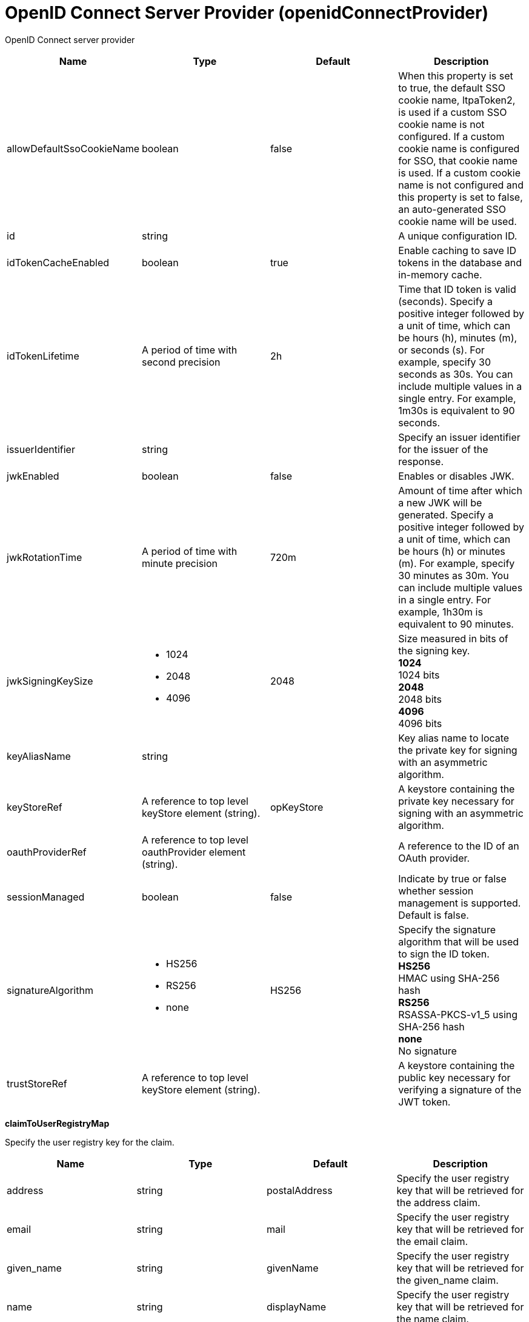 = +OpenID Connect Server Provider+ (+openidConnectProvider+)
:linkcss: 
:page-layout: config
:nofooter: 

+OpenID Connect server provider+

[cols="a,a,a,a",width="100%"]
|===
|Name|Type|Default|Description

|+allowDefaultSsoCookieName+

|boolean

|+false+

|+When this property is set to true, the default SSO cookie name, ltpaToken2, is used if a custom SSO cookie name is not configured.  If a custom cookie name is configured for SSO, that cookie name is used.  If a custom cookie name is not configured and this property is set to false, an auto-generated SSO cookie name will be used.+

|+id+

|string

|

|+A unique configuration ID.+

|+idTokenCacheEnabled+

|boolean

|+true+

|+Enable caching to save ID tokens in the database and in-memory cache.+

|+idTokenLifetime+

|A period of time with second precision

|+2h+

|+Time that ID token is valid (seconds). Specify a positive integer followed by a unit of time, which can be hours (h), minutes (m), or seconds (s). For example, specify 30 seconds as 30s. You can include multiple values in a single entry. For example, 1m30s is equivalent to 90 seconds.+

|+issuerIdentifier+

|string

|

|+Specify an issuer identifier for the issuer of the response.+

|+jwkEnabled+

|boolean

|+false+

|+Enables or disables JWK.+

|+jwkRotationTime+

|A period of time with minute precision

|+720m+

|+Amount of time after which a new JWK will be generated. Specify a positive integer followed by a unit of time, which can be hours (h) or minutes (m). For example, specify 30 minutes as 30m. You can include multiple values in a single entry. For example, 1h30m is equivalent to 90 minutes.+

|+jwkSigningKeySize+

|* +1024+
* +2048+
* +4096+


|+2048+

|+Size measured in bits of the signing key.+ +
*+1024+* +
+1024 bits+ +
*+2048+* +
+2048 bits+ +
*+4096+* +
+4096 bits+

|+keyAliasName+

|string

|

|+Key alias name to locate the private key for signing with an asymmetric algorithm.+

|+keyStoreRef+

|A reference to top level keyStore element (string).

|+opKeyStore+

|+A keystore containing the private key necessary for signing with an asymmetric algorithm.+

|+oauthProviderRef+

|A reference to top level oauthProvider element (string).

|

|+A reference to the ID of an OAuth provider.+

|+sessionManaged+

|boolean

|+false+

|+Indicate by true or false whether session management is supported. Default is false.+

|+signatureAlgorithm+

|* +HS256+
* +RS256+
* +none+


|+HS256+

|+Specify the signature algorithm that will be used to sign the ID token.+ +
*+HS256+* +
+HMAC using SHA-256 hash+ +
*+RS256+* +
+RSASSA-PKCS-v1_5 using SHA-256 hash+ +
*+none+* +
+No signature+

|+trustStoreRef+

|A reference to top level keyStore element (string).

|

|+A keystore containing the public key necessary for verifying a signature of the JWT token.+
|===
[#+claimToUserRegistryMap+]*claimToUserRegistryMap*

+Specify the user registry key for the claim.+


[cols="a,a,a,a",width="100%"]
|===
|Name|Type|Default|Description

|+address+

|string

|+postalAddress+

|+Specify the user registry key that will be retrieved for the address claim.+

|+email+

|string

|+mail+

|+Specify the user registry key that will be retrieved for the email claim.+

|+given_name+

|string

|+givenName+

|+Specify the user registry key that will be retrieved for the given_name claim.+

|+name+

|string

|+displayName+

|+Specify the user registry key that will be retrieved for the name claim.+

|+phone_number+

|string

|+telephoneNumber+

|+Specify the user registry key that will be retrieved for the phone_number claim.+

|+picture+

|string

|+photoURL+

|+Specify the user registry key that will be retrieved for the picture claim.+
|===
[#+claimToUserRegistryMap/property+]*claimToUserRegistryMap > property*

+A unique configuration ID.+


[cols="a,a,a,a",width="100%"]
|===
|Name|Type|Default|Description

|+id+

|string

|

|+A unique configuration ID.+

|+name+

|string

|

|+Specify the name of the property+

|+value+

|string

|

|+Specify the value of the property+
|===
[#+customClaims+]*customClaims*

+The extra claims to be put in the payloads of the ID Token, in addition to the default realmName, uniqueSecurityName and groupIds claims.+


[#+discovery+]*discovery*

+Discovery is based on OpenID Connect and Jazz Authorization Server Profile.+


[cols="a,a,a,a",width="100%"]
|===
|Name|Type|Default|Description

|+claimsParameterSupported+

|boolean

|+false+

|+Indicate by true or false whether claims parameter is supported.+

|+requestParameterSupported+

|boolean

|+false+

|+Indicate by true or false whether request parameter is supported.+

|+requestUriParameterSupported+

|boolean

|+false+

|+Indicate by true or false whether request URI parameter is supported.+

|+requireRequestUriRegistration+

|boolean

|+false+

|+Indicate by true or false whether require request URI registration is supported.+
|===
[#+discovery/claimsSupported+]*discovery > claimsSupported*

+Specify by comma the list of claims that will be supported.+


[#+discovery/grantTypesSupported+]*discovery > grantTypesSupported*

+Specify by comma the list of the grant types that will be used.+


[#+discovery/idTokenSigningAlgValuesSupported+]*discovery > idTokenSigningAlgValuesSupported*

+Specify the signature algorithm that will be used to sign the ID token.+


[#+discovery/responseModesSupported+]*discovery > responseModesSupported*

+Specify by comma the list of the response modes that will be used.+


[#+discovery/responseTypesSupported+]*discovery > responseTypesSupported*

+Specify by comma the list of the response types that will be supported by the OP.+


[#+discovery/scopesSupported+]*discovery > scopesSupported*

+Specify by comma the list of scopes that will be supported.+


[#+discovery/tokenEndpointAuthMethodsSupported+]*discovery > tokenEndpointAuthMethodsSupported*

+Specify by comma the list of the token endpoint authentication methods that will be used.+


[#+oauthProvider+]*oauthProvider*

+A reference to the ID of an OAuth provider.+


[cols="a,a,a,a",width="100%"]
|===
|Name|Type|Default|Description

|+accessTokenCacheEnabled+

|boolean

|+true+

|+Enable caching to save access tokens in the database and in-memory cache.+

|+accessTokenEncoding+

|* +PBKDF2WithHmacSHA512+
* +plain+


|+plain+

|+The encoding type for the stored access token. The default is set to plain, for compatibility with earlier versions. PBKDF2WithHmacSHA512 is recommended.+

|+accessTokenLength+

|long

|+40+

|+Length of the generated OAuth access token.+

|+accessTokenLifetime+

|A period of time with second precision

|+7200+

|+Time that access token is valid (seconds). Specify a positive integer followed by a unit of time, which can be hours (h), minutes (m), or seconds (s). For example, specify 30 seconds as 30s. You can include multiple values in a single entry. For example, 1m30s is equivalent to 90 seconds.+

|+allowCertAuthentication+

|boolean

|+true+

|+Allow the authentication of a client certificate if a client certificate is included in the https request. This attribute allows client certificates to be used for authentication even if the certAuthentication attribute is set to false.+

|+allowPublicClients+

|boolean

|+false+

|+A value of false disables the access of public clients as detailed in the OAuth specification.+

|+allowSpnegoAuthentication+

|boolean

|+false+

|+Allow the authentication of an SPNEGO token in the https request.+

|+appPasswordLifetime+

|A period of time with second precision

|+90d+

|+Specifies the lifetime of application passwords that are generated by this OAuth provider. Specify a positive integer followed by a unit of time, which can be hours (h), minutes (m), or seconds (s). For example, specify 30 seconds as 30s. You can include multiple values in a single entry. For example, 1m30s is equivalent to 90 seconds.+

|+appTokenLifetime+

|A period of time with second precision

|+90d+

|+Specifies the lifetime of application tokens that are generated by this OAuth provider. Specify a positive integer followed by a unit of time, which can be hours (h), minutes (m), or seconds (s). For example, specify 30 seconds as 30s. You can include multiple values in a single entry. For example, 1m30s is equivalent to 90 seconds.+

|+appTokenOrPasswordLimit+

|long

|+100+

|+Token limit for each user and client combination.+

|+authorizationCodeLength+

|long

|+30+

|+Length of the generated authorization code.+

|+authorizationCodeLifetime+

|A period of time with second precision

|+60+

|+Authorization code lifetime (seconds). Specify a positive integer followed by a unit of time, which can be hours (h), minutes (m), or seconds (s). For example, specify 30 seconds as 30s. You can include multiple values in a single entry. For example, 1m30s is equivalent to 90 seconds.+

|+authorizationErrorTemplate+

|string

|

|+URL of a custom authorization error page template.+

|+authorizationFormTemplate+

|string

|+template.html+

|+URL of a custom authorization page template.+

|+authorizationGrantLifetime+

|A period of time with second precision

|+604800+

|+Authorization grant lifetime (seconds). Specify a positive integer followed by a unit of time, which can be hours (h), minutes (m), or seconds (s). For example, specify 30 seconds as 30s. You can include multiple values in a single entry. For example, 1m30s is equivalent to 90 seconds.+

|+autoAuthorize+

|boolean

|+false+

|+To use auto authorization, append the autoAuthorize parameter to requests with a value of true.+

|+autoAuthorizeParam+

|string

|+autoauthz+

|+To use auto authorization, append the autoAuthorize parameter to requests with a value of true.+

|+certAuthentication+

|boolean

|+false+

|+Enable the authentication of client certificate in the https request.+

|+characterEncoding+

|string

|

|+Set request character encoding to this value.+

|+clientSecretEncoding+

|* +PBKDF2WithHmacSHA512+
* +xor+


|+xor+

|+The encoding type for the stored client secret. The default is set to XOR, for compatibility with earlier versions. PBKDF2WithHmacSHA512 is recommended.+

|+clientTokenCacheSize+

|long

|

|+Maximum number of entries in the client token cache.+

|+clientURISubstitutions+

|string

|

|+Optional value to replace client URI strings for dynamic host names.+

|+consentCacheEntryLifetime+

|A period of time with second precision

|+1800+

|+Time that an entry in the consent cache is valid (seconds). Specify a positive integer followed by a unit of time, which can be hours (h), minutes (m), or seconds (s). For example, specify 30 seconds as 30s. You can include multiple values in a single entry. For example, 1m30s is equivalent to 90 seconds.+

|+consentCacheSize+

|long +
Min: +0+ +


|+1000+

|+Maximum number of entries allowed in the consent cache.+

|+coverageMapSessionMaxAge+

|A period of time with second precision

|+600+

|+The max-age value (seconds) for the cache-control header of the coverage map service. Specify a positive integer followed by a unit of time, which can be hours (h), minutes (m), or seconds (s). For example, specify 30 seconds as 30s. You can include multiple values in a single entry. For example, 1m30s is equivalent to 90 seconds.+

|+customLoginURL+

|string

|+login.jsp+

|+URL of a custom login page.+

|+filter+

|string

|

|+URI filter selects requests to be authorized by this provider.+

|+httpsRequired+

|boolean

|+true+

|+SSL communication between the OAuth client and provider is required.+

|+includeTokenInSubject+

|boolean

|+true+

|+If the value is true, add the com.ibm.wsspi.security.oauth20.token.WSOAuth20Token as a private credential.+

|+internalClientId+

|string

|

|+The ID of an existing client that will be used to generate tokens for PersonalTokenManagement and UsersTokenManagement UI pages.+

|+internalClientSecret+

|Reversably encoded password (string)

|

|+The secret of an existing client that will be used to generate tokens for PersonalTokenManagement and UsersTokenManagement UI pages.+

|+issueRefreshToken+

|boolean

|+true+

|+A value of false disables generation and the use of refresh tokens.+

|+jwtAccessToken+

|boolean

|+false+

|+Generate the Json Web Token, serialize it as a string and put in the place of the access token.+

|+libraryRef+

|A reference to top level library element (string).

|

|+Reference to shared library containing the mediator plugin class.+

|+logoutRedirectURL+

|string

|

|+Optional URL that the client is redirected to after successfully invoking the logout endpoint. If a URL is not supplied, then a minimal default logout page is used.+

|+oauthOnly+

|boolean

|+true+

|+If the value is true, then requests matching the filter must have an access token or they will be failed. If false, then matching requests will be checked for other authentication data if no access token is present.+

|+passwordGrantRequiresAppPassword+

|boolean

|+false+

|+When set to true, OAuth authorization flows that use the resource owner password credentials grant type must use an application password instead of the password configured for a user in the user registry. When this attribute is enabled, OAuth clients must obtain an application password from this OAuth provider to use the password grant type.+

|+refreshTokenLength+

|long

|+50+

|+Length of generated refresh token.+

|+revokeAccessTokensWithRefreshTokens+

|boolean

|+true+

|+A value of false disables revocation of associated access tokens when a refresh token is revoked. The default value is true.+

|+skipResourceOwnerValidation+

|boolean

|+false+

|+If the value is true, skip validation of resource owner.+

|+userClientTokenLimit+

|long

|

|+Token limit for each user and client combination.+
|===
[#+oauthProvider/autoAuthorizeClient+]*oauthProvider > autoAuthorizeClient*

+Name of a client that is allowed to use auto authorization.+


[#+oauthProvider/customStore+]*oauthProvider > customStore*

+Clients are defined, and tokens and consents are cached in a custom OAuthStore implementation.+


[cols="a,a,a,a",width="100%"]
|===
|Name|Type|Default|Description

|+cleanupExpiredInterval+

|A period of time with second precision

|+3600+

|+The interval to use for cleaning up expired tokens and consents from the custom OAuthStore implementation. The valid range is 0 to Integer.MAX_VALUE in seconds. A value of 0 indicates that no cleanup is performed. Specify a positive integer followed by a unit of time, which can be hours (h), minutes (m), or seconds (s). For example, specify 30 seconds as 30s. You can include multiple values in a single entry. For example, 1m30s is equivalent to 90 seconds.+

|+storeId+

|string

|

|+Specifies the OAuthStore ID to use for a custom store. The value must match the value of the oauth.store.id property that is specified for the OAuthStore implementation.+
|===
[#+oauthProvider/databaseStore+]*oauthProvider > databaseStore*

+Clients are defined and tokens are cached in the database.+


[cols="a,a,a,a",width="100%"]
|===
|Name|Type|Default|Description

|+cleanupExpiredTokenInterval+

|A period of time with second precision

|+3600+

|+The interval to use for cleaning up expired tokens from the database store. The valid range is 0 to Integer.MAX_VALUE in seconds. A value of 0 indicates that no cleanup is performed. Specify a positive integer followed by a unit of time, which can be hours (h), minutes (m), or seconds (s). For example, specify 30 seconds as 30s. You can include multiple values in a single entry. For example, 1m30s is equivalent to 90 seconds.+

|+dataSourceRef+

|A reference to top level dataSource element (string).

|

|+Reference to the data source for the store.+

|+password+

|Reversably encoded password (string)

|

|+Password used to access the database.+

|+schema+

|string

|+OAuthDBSchema+

|+Schema+

|+user+

|string

|

|+User+
|===
[#+oauthProvider/databaseStore/dataSource+]*oauthProvider > databaseStore > dataSource*

+Reference to the data source for the store.+


[cols="a,a,a,a",width="100%"]
|===
|Name|Type|Default|Description

|+connectionManagerRef+

|A reference to top level connectionManager element (string).

|

|+Connection manager for a data source. If updated while the server is running, existing connections are destroyed.+

|+connectionSharing+

|* +MatchCurrentState+
* +MatchOriginalRequest+


|+MatchOriginalRequest+

|+Specifies how connections are matched for sharing.+ +
*+MatchCurrentState+* +
+When sharing connections, match based on the current state of the connection. If updated while the server is running, the update is applied with each first connection handle in a transaction.+ +
*+MatchOriginalRequest+* +
+When sharing connections, match based on the original connection request.+

|+containerAuthDataRef+

|A reference to top level authData element (string).

|

|+Default authentication data for container managed authentication that applies when bindings do not specify an authentication-alias for a resource reference with res-auth=CONTAINER. If updated while the server is running, the change is applied with new connection requests; in-use connections are not impacted.+

|+isolationLevel+

|* +TRANSACTION_NONE+
* +TRANSACTION_READ_COMMITTED+
* +TRANSACTION_READ_UNCOMMITTED+
* +TRANSACTION_REPEATABLE_READ+
* +TRANSACTION_SERIALIZABLE+
* +TRANSACTION_SNAPSHOT+


|

|+Default transaction isolation level. If unspecified and the database is identified as DB2, Derby, Informix, Microsoft SQL Server or Sybase, TRANSACTION_REPEATABLE_READ is used. If unspecified for other databases, TRANSACTION_READ_COMMITTED is used. If updated while the server is running, the update is applied with new connection requests; in-use connections are not impacted.+ +
*+TRANSACTION_NONE+* +
+Indicates that the JDBC driver does not support transactions.+ +
*+TRANSACTION_READ_COMMITTED+* +
+Dirty reads are prevented; non-repeatable reads and phantom reads can occur.+ +
*+TRANSACTION_READ_UNCOMMITTED+* +
+Dirty reads, non-repeatable reads and phantom reads can occur.+ +
*+TRANSACTION_REPEATABLE_READ+* +
+Dirty reads and non-repeatable reads are prevented; phantom reads can occur.+ +
*+TRANSACTION_SERIALIZABLE+* +
+Dirty reads, non-repeatable reads and phantom reads are prevented.+ +
*+TRANSACTION_SNAPSHOT+* +
+Snapshot isolation for Microsoft SQL Server JDBC Driver and DataDirect Connect for JDBC driver.+

|+jaasLoginContextEntryRef+

|A reference to top level jaasLoginContextEntry element (string).

|

|+JAAS login context entry for authentication. If updated while the server is running, the update is applied with new connection requests; in-use connections are not impacted.+

|+jdbcDriverRef+

|A reference to top level jdbcDriver element (string).

|

|+JDBC driver for a data source. If updated while the server is running, existing connections are destroyed.+

|+jndiName+

|string

|

|+JNDI name for a data source. If updated while the server is running, existing connections are destroyed.+

|+statementCacheSize+

|int +
Min: +0+ +


|+10+

|+Maximum number of cached statements per connection. If updated while the server is running, the statement cache is resized upon next use.+

|+transactional+

|boolean

|+true+

|+Enable participation in transactions that are managed by the application server. If updated while the server is running, existing connections are destroyed.+

|+type+

|* +java.sql.Driver+
* +javax.sql.ConnectionPoolDataSource+
* +javax.sql.DataSource+
* +javax.sql.XADataSource+


|

|+Type of data source. If updated while the server is running, existing connections are destroyed.+

4+|*+Advanced Properties+*

|+beginTranForResultSetScrollingAPIs+

|boolean

|+true+

|+Attempt transaction enlistment when result set scrolling interfaces are used.+

|+beginTranForVendorAPIs+

|boolean

|+true+

|+Attempt transaction enlistment when vendor interfaces are used.+

|+commitOrRollbackOnCleanup+

|* +commit+
* +rollback+


|

|+Determines how to clean up connections that might be in a database unit of work (AutoCommit=false) when the connection is closed or returned to the pool.+ +
*+commit+* +
+Clean up the connection by committing.+ +
*+rollback+* +
+Clean up the connection by rolling back.+

|+enableConnectionCasting+

|boolean

|+false+

|+Indicates that connections obtained from the data source should be castable to interface classes that the JDBC vendor connection implementation implements. Enabling this option incurs additional overhead on each getConnection operation. If vendor JDBC interfaces are needed less frequently, it might be more efficient to leave this option disabled and use Connection.unwrap(interface) only where it is needed. If updated while the server is running, the update is applied with new connection requests; in-use connections are not impacted.+

|+queryTimeout+

|A period of time with second precision

|

|+Default query timeout for SQL statements. In a JTA transaction, syncQueryTimeoutWithTransactionTimeout can override this default. Specify a positive integer followed by a unit of time, which can be hours (h), minutes (m), or seconds (s). For example, specify 30 seconds as 30s. You can include multiple values in a single entry. For example, 1m30s is equivalent to 90 seconds.+

|+recoveryAuthDataRef+

|A reference to top level authData element (string).

|

|+Authentication data for transaction recovery.+

|+supplementalJDBCTrace+

|boolean

|

|+Supplements the JDBC driver trace that is logged when JDBC driver trace is enabled in bootstrap.properties. JDBC driver trace specifications include: com.ibm.ws.database.logwriter, com.ibm.ws.db2.logwriter, com.ibm.ws.derby.logwriter, com.ibm.ws.informix.logwriter, com.ibm.ws.oracle.logwriter, com.ibm.ws.sqlserver.logwriter, com.ibm.ws.sybase.logwriter. If updated while the server is running, existing connections are destroyed.+

|+syncQueryTimeoutWithTransactionTimeout+

|boolean

|+false+

|+Use the time remaining (if any) in a JTA transaction as the default query timeout for SQL statements.+

|+validationTimeout+

|A period of time with second precision

|

|+Specifies a timeout for validation of pooled connections. When specified, pooled connections are validated before being reused from the connection pool. The validation timeout is also used when the connection manager validates connections in response to a stale connection for PurgePolicy=ValidateAllConnections. A value of 0 means that connections are validated without applying any timeout. Validation timeout requires a JDBC driver that complies with the JDBC 4.0 specification or higher. Specify a positive integer followed by a unit of time, which can be hours (h), minutes (m), or seconds (s). For example, specify 30 seconds as 30s. You can include multiple values in a single entry. For example, 1m30s is equivalent to 90 seconds.+
|===
[#+oauthProvider/databaseStore/dataSource/connectionManager+]*oauthProvider > databaseStore > dataSource > connectionManager*

+Connection manager for a data source. If updated while the server is running, existing connections are destroyed.+


[cols="a,a,a,a",width="100%"]
|===
|Name|Type|Default|Description

|+agedTimeout+

|A period of time with second precision

|+-1+

|+Amount of time before a connection can be discarded by pool maintenance. A value of -1 disables this timeout. A value of 0 discards every connection, which disables connection pooling. Specify a positive integer followed by a unit of time, which can be hours (h), minutes (m), or seconds (s). For example, specify 30 seconds as 30s. You can include multiple values in a single entry. For example, 1m30s is equivalent to 90 seconds.+

|+connectionTimeout+

|A period of time with second precision

|+30s+

|+Amount of time after which a connection request times out. A value of -1 disables this timeout, meaning infinite wait. A value of 0 is immediate, meaning no wait. Specify a positive integer followed by a unit of time, which can be hours (h), minutes (m), or seconds (s). For example, specify 30 seconds as 30s. You can include multiple values in a single entry. For example, 1m30s is equivalent to 90 seconds.+

|+maxIdleTime+

|A period of time with second precision

|+30m+

|+Amount of time a connection can be unused or idle until it can be discarded during pool maintenance, if doing so does not reduce the pool below the minimum size. A value of -1 disables this timeout. Specify a positive integer followed by a unit of time, which can be hours (h), minutes (m), or seconds (s). For example, specify 30 seconds as 30s. You can include multiple values in a single entry. For example, 1m30s is equivalent to 90 seconds.+

|+maxPoolSize+

|int +
Min: +0+ +


|+50+

|+Maximum number of physical connections for a pool. A value of 0 means unlimited.+

|+minPoolSize+

|int +
Min: +0+ +


|

|+Minimum number of physical connections to maintain in the pool. The pool is not pre-populated. Aged timeout can override the minimum.+

|+purgePolicy+

|* +EntirePool+
* +FailingConnectionOnly+
* +ValidateAllConnections+


|+EntirePool+

|+Specifies which connections to destroy when a stale connection is detected in a pool.+ +
*+EntirePool+* +
+When a stale connection is detected, all connections in the pool are marked stale, and when no longer in use, are closed.+ +
*+FailingConnectionOnly+* +
+When a stale connection is detected, only the connection which was found to be bad is closed.+ +
*+ValidateAllConnections+* +
+When a stale connection is detected, connections are tested and those found to be bad are closed.+

|+reapTime+

|A period of time with second precision

|+3m+

|+Amount of time between runs of the pool maintenance thread. A value of -1 disables pool maintenance. Specify a positive integer followed by a unit of time, which can be hours (h), minutes (m), or seconds (s). For example, specify 30 seconds as 30s. You can include multiple values in a single entry. For example, 1m30s is equivalent to 90 seconds.+

4+|*+Advanced Properties+*

|+enableSharingForDirectLookups+

|boolean

|+true+

|+If set to true, connections are shared. If set to false, connections are unshared.+

|+maxConnectionsPerThread+

|int +
Min: +0+ +


|

|+Limits the number of open connections on each thread.+

|+numConnectionsPerThreadLocal+

|int +
Min: +0+ +


|

|+Caches the specified number of connections for each thread.+
|===
[#+oauthProvider/databaseStore/dataSource/containerAuthData+]*oauthProvider > databaseStore > dataSource > containerAuthData*

+Default authentication data for container managed authentication that applies when bindings do not specify an authentication-alias for a resource reference with res-auth=CONTAINER. If updated while the server is running, the change is applied with new connection requests; in-use connections are not impacted.+


[cols="a,a,a,a",width="100%"]
|===
|Name|Type|Default|Description

|+password+

|Reversably encoded password (string)

|

|+Password of the user to use when connecting to the EIS. The value can be stored in clear text or encoded form. It is recommended that you encode the password. To do so, use the securityUtility tool with the encode option.+

|+user+

|string

|

|+Name of the user to use when connecting to the EIS.+
|===
[#+oauthProvider/databaseStore/dataSource/jaasLoginContextEntry+]*oauthProvider > databaseStore > dataSource > jaasLoginContextEntry*

+JAAS login context entry for authentication. If updated while the server is running, the update is applied with new connection requests; in-use connections are not impacted.+


[cols="a,a,a,a",width="100%"]
|===
|Name|Type|Default|Description

|+loginModuleRef+

|List of references to top level jaasLoginModule elements (comma-separated string).

|+hashtable,userNameAndPassword,certificate,token+

|+A reference to the ID of a JAAS login module.+

|+name+

|string

|

|+Name of a JAAS configuration entry.+
|===
[#+oauthProvider/databaseStore/dataSource/jdbcDriver+]*oauthProvider > databaseStore > dataSource > jdbcDriver*

+JDBC driver for a data source. If updated while the server is running, existing connections are destroyed.+


[cols="a,a,a,a",width="100%"]
|===
|Name|Type|Default|Description

|+libraryRef+

|A reference to top level library element (string).

|

|+Identifies JDBC driver JARs and native files.+

4+|*+Advanced Properties+*

|+javax.sql.ConnectionPoolDataSource+

|string

|

|+JDBC driver implementation of javax.sql.ConnectionPoolDataSource.+

|+javax.sql.DataSource+

|string

|

|+JDBC driver implementation of javax.sql.DataSource.+

|+javax.sql.XADataSource+

|string

|

|+JDBC driver implementation of javax.sql.XADataSource.+
|===
[#+oauthProvider/databaseStore/dataSource/jdbcDriver/library+]*oauthProvider > databaseStore > dataSource > jdbcDriver > library*

+Identifies JDBC driver JARs and native files.+


[cols="a,a,a,a",width="100%"]
|===
|Name|Type|Default|Description

|+apiTypeVisibility+

|string

|+spec,ibm-api,api,stable+

|+The types of API packages that this class loader supports. This value is a comma-separated list of any combination of the following API packages: spec, ibm-api, api, stable, third-party.+

|+description+

|string

|

|+Description of shared library for administrators+

|+filesetRef+

|List of references to top level fileset elements (comma-separated string).

|

|+Id of referenced Fileset+

|+name+

|string

|

|+Name of shared library for administrators+
|===
[#+oauthProvider/databaseStore/dataSource/jdbcDriver/library/file+]*oauthProvider > databaseStore > dataSource > jdbcDriver > library > file*

+Id of referenced File+


[cols="a,a,a,a",width="100%"]
|===
|Name|Type|Default|Description

|+id+

|string

|

|+A unique configuration ID.+

|+name+

|Path to a file

|

|+Fully qualified filename+
|===
[#+oauthProvider/databaseStore/dataSource/jdbcDriver/library/fileset+]*oauthProvider > databaseStore > dataSource > jdbcDriver > library > fileset*

+Id of referenced Fileset+


[cols="a,a,a,a",width="100%"]
|===
|Name|Type|Default|Description

|+caseSensitive+

|boolean

|+true+

|+Boolean to indicate whether or not the search should be case sensitive (default: true).+

|+dir+

|Path to a directory

|+${server.config.dir}+

|+The base directory to search for files.+

|+excludes+

|string

|

|+The comma or space separated list of file name patterns to exclude from the search results, by default no files are excluded.+

|+id+

|string

|

|+A unique configuration ID.+

|+includes+

|string

|+*+

|+The comma or space separated list of file name patterns to include in the search results (default: *).+

|+scanInterval+

|A period of time with millisecond precision

|+0+

|+Scanning interval to check the fileset for changes as a long with a time unit suffix h-hour, m-minute, s-second, ms-millisecond (e.g. 2ms or 5s). Disabled (scanInterval=0) by default. Specify a positive integer followed by a unit of time, which can be hours (h), minutes (m), seconds (s), or milliseconds (ms). For example, specify 500 milliseconds as 500ms. You can include multiple values in a single entry. For example, 1s500ms is equivalent to 1.5 seconds.+
|===
[#+oauthProvider/databaseStore/dataSource/jdbcDriver/library/folder+]*oauthProvider > databaseStore > dataSource > jdbcDriver > library > folder*

+Id of referenced folder+


[cols="a,a,a,a",width="100%"]
|===
|Name|Type|Default|Description

|+dir+

|Path to a directory

|

|+Directory or folder to be included in the library classpath for locating resource files+

|+id+

|string

|

|+A unique configuration ID.+
|===
[#+oauthProvider/databaseStore/dataSource/onConnect+]*oauthProvider > databaseStore > dataSource > onConnect*

+SQL command to execute once on each new connection that is established to the database. The SQL statement applies only to newly created connections, not to existing connections that are reused from the connection pool. If updated while the server is running, existing connections are destroyed.+


[#+oauthProvider/databaseStore/dataSource/properties+]*oauthProvider > databaseStore > dataSource > properties*

+List of JDBC vendor properties for the data source. For example, databaseName="dbname" serverName="localhost" portNumber="50000".+


[cols="a,a,a,a",width="100%"]
|===
|Name|Type|Default|Description

|+URL+

|string

|

|+URL for connecting to the database.+

|+databaseName+

|string

|

|+JDBC driver property: databaseName.+

|+password+

|Reversably encoded password (string)

|

|+It is recommended to use a container managed authentication alias instead of configuring this property.+

|+portNumber+

|int

|

|+Port on which to obtain database connections.+

|+serverName+

|string

|

|+Server where the database is running.+

|+user+

|string

|

|+It is recommended to use a container managed authentication alias instead of configuring this property.+
|===
[#+oauthProvider/databaseStore/dataSource/properties.datadirect.sqlserver+]*oauthProvider > databaseStore > dataSource > properties.datadirect.sqlserver*

+Data source properties for the DataDirect Connect for JDBC driver for Microsoft SQL Server.+


[cols="a,a,a,a",width="100%"]
|===
|Name|Type|Default|Description

|+databaseName+

|string

|

|+JDBC driver property: databaseName.+

|+portNumber+

|int

|

|+Port on which to obtain database connections.+

|+serverName+

|string

|+localhost+

|+Server where the database is running.+

4+|*+Advanced Properties+*

|+JDBCBehavior+

|* +0+
* +1+


|+0+

|+JDBC driver property: JDBCBehavior. Values are: 0 (JDBC 4.0) or 1 (JDBC 3.0).+ +
*+0+* +
+JDBC 4.0+ +
*+1+* +
+JDBC 3.0+

|+XATransactionGroup+

|string

|

|+JDBC driver property: XATransactionGroup.+

|+XMLDescribeType+

|* +longvarbinary+
* +longvarchar+


|

|+JDBC driver property: XMLDescribeType.+

|+accountingInfo+

|string

|

|+JDBC driver property: accountingInfo.+

|+alwaysReportTriggerResults+

|boolean

|

|+JDBC driver property: alwaysReportTriggerResults.+

|+applicationName+

|string

|

|+JDBC driver property: applicationName.+

|+authenticationMethod+

|* +auto+
* +kerberos+
* +ntlm+
* +userIdPassword+


|

|+JDBC driver property: authenticationMethod.+

|+bulkLoadBatchSize+

|long

|

|+JDBC driver property: bulkLoadBatchSize.+

|+bulkLoadOptions+

|long

|

|+JDBC driver property: bulkLoadOptions.+

|+clientHostName+

|string

|

|+JDBC driver property: clientHostName.+

|+clientUser+

|string

|

|+JDBC driver property: clientUser.+

|+codePageOverride+

|string

|

|+JDBC driver property: codePageOverride.+

|+convertNull+

|int

|

|+JDBC driver property: convertNull.+

|+dateTimeInputParameterType+

|* +auto+
* +dateTime+
* +dateTimeOffset+


|

|+JDBC driver property: dateTimeInputParameterType.+

|+dateTimeOutputParameterType+

|* +auto+
* +dateTime+
* +dateTimeOffset+


|

|+JDBC driver property: dateTimeOutputParameterType.+

|+describeInputParameters+

|* +describeAll+
* +describeIfDateTime+
* +describeIfString+
* +noDescribe+


|

|+JDBC driver property: describeInputParameters.+

|+describeOutputParameters+

|* +describeAll+
* +describeIfDateTime+
* +describeIfString+
* +noDescribe+


|

|+JDBC driver property: describeOutputParameters.+

|+enableBulkLoad+

|boolean

|

|+JDBC driver property: enableBulkLoad.+

|+enableCancelTimeout+

|boolean

|

|+JDBC driver property: enableCancelTimeout.+

|+encryptionMethod+

|* +SSL+
* +loginSSL+
* +noEncryption+
* +requestSSL+


|

|+JDBC driver property: encryptionMethod.+

|+hostNameInCertificate+

|string

|

|+JDBC driver property: hostNameInCertificate.+

|+initializationString+

|string

|

|+JDBC driver property: initializationString.+

|+insensitiveResultSetBufferSize+

|int

|

|+JDBC driver property: insensitiveResultSetBufferSize.+

|+javaDoubleToString+

|boolean

|

|+JDBC driver property: javaDoubleToString.+

|+loginTimeout+

|A period of time with second precision

|

|+JDBC driver property: loginTimeout. Specify a positive integer followed by a unit of time, which can be hours (h), minutes (m), or seconds (s). For example, specify 30 seconds as 30s. You can include multiple values in a single entry. For example, 1m30s is equivalent to 90 seconds.+

|+longDataCacheSize+

|int +
Min: +-1+ +


|

|+JDBC driver property: longDataCacheSize.+

|+netAddress+

|string

|

|+JDBC driver property: netAddress.+

|+packetSize+

|int +
Min: +-1+ +
 +
Max: +128+ +


|

|+JDBC driver property: packetSize.+

|+password+

|Reversably encoded password (string)

|

|+It is recommended to use a container managed authentication alias instead of configuring this property.+

|+queryTimeout+

|A period of time with second precision

|

|+JDBC driver property: queryTimeout. Specify a positive integer followed by a unit of time, which can be hours (h), minutes (m), or seconds (s). For example, specify 30 seconds as 30s. You can include multiple values in a single entry. For example, 1m30s is equivalent to 90 seconds.+

|+resultsetMetaDataOptions+

|int

|

|+JDBC driver property: resultsetMetaDataOptions.+

|+selectMethod+

|* +cursor+
* +direct+


|

|+JDBC driver property: selectMethod.+

|+snapshotSerializable+

|boolean

|

|+JDBC driver property: snapshotSerializable.+

|+spyAttributes+

|string

|

|+JDBC driver property: spyAttributes.+

|+stringInputParameterType+

|* +nvarchar+
* +varchar+


|+varchar+

|+JDBC driver property: stringInputParameterType.+

|+stringOutputParameterType+

|* +nvarchar+
* +varchar+


|+varchar+

|+JDBC driver property: stringOutputParameterType.+

|+suppressConnectionWarnings+

|boolean

|

|+JDBC driver property: suppressConnectionWarnings.+

|+transactionMode+

|* +explicit+
* +implicit+


|

|+JDBC driver property: transactionMode.+

|+truncateFractionalSeconds+

|boolean

|

|+JDBC driver property: truncateFractionalSeconds.+

|+trustStore+

|string

|

|+JDBC driver property: trustStore.+

|+trustStorePassword+

|Reversably encoded password (string)

|

|+JDBC driver property: trustStorePassword.+

|+useServerSideUpdatableCursors+

|boolean

|

|+JDBC driver property: useServerSideUpdatableCursors.+

|+user+

|string

|

|+It is recommended to use a container managed authentication alias instead of configuring this property.+

|+validateServerCertificate+

|boolean

|

|+JDBC driver property: validateServerCertificate.+

4+|*+Failover Properties+*

|+alternateServers+

|string

|

|+JDBC driver property: alternateServers.+

|+connectionRetryCount+

|int

|

|+JDBC driver property: connectionRetryCount.+

|+connectionRetryDelay+

|A period of time with second precision

|

|+JDBC driver property: connectionRetryDelay. Specify a positive integer followed by a unit of time, which can be hours (h), minutes (m), or seconds (s). For example, specify 30 seconds as 30s. You can include multiple values in a single entry. For example, 1m30s is equivalent to 90 seconds.+

|+failoverGranularity+

|* +atomic+
* +atomicWithRepositioning+
* +disableIntegrityCheck+
* +nonAtomic+


|

|+JDBC driver property: failoverGranularity.+

|+failoverMode+

|* +connect+
* +extended+
* +select+


|

|+JDBC driver property: failoverMode.+

|+failoverPreconnect+

|boolean

|

|+JDBC driver property: failoverPreconnect.+

|+loadBalancing+

|boolean

|

|+JDBC driver property: loadBalancing.+
|===
[#+oauthProvider/databaseStore/dataSource/properties.db2.i.native+]*oauthProvider > databaseStore > dataSource > properties.db2.i.native*

+Data source properties for the IBM DB2 for i Native JDBC driver.+


[cols="a,a,a,a",width="100%"]
|===
|Name|Type|Default|Description

|+databaseName+

|string

|+*LOCAL+

|+JDBC driver property: databaseName.+

4+|*+Advanced Properties+*

|+access+

|* +all+
* +read call+
* +read only+


|+all+

|+JDBC driver property: access.+

|+autoCommit+

|boolean

|+true+

|+JDBC driver property: autoCommit.+

|+batchStyle+

|* +2.0+
* +2.1+


|+2.0+

|+JDBC driver property: batchStyle.+

|+behaviorOverride+

|int

|

|+JDBC driver property: behaviorOverride.+

|+blockSize+

|* +0+
* +8+
* +16+
* +32+
* +64+
* +128+
* +256+
* +512+


|+32+

|+JDBC driver property: blockSize.+

|+cursorHold+

|boolean

|+false+

|+JDBC driver property: cursorHold.+

|+cursorSensitivity+

|* +asensitive+
* +sensitive+


|+asensitive+

|+JDBC driver property: cursorSensitivity. Values are: 0 (TYPE_SCROLL_SENSITIVE_STATIC), 1 (TYPE_SCROLL_SENSITIVE_DYNAMIC), 2 (TYPE_SCROLL_ASENSITIVE).+

|+dataTruncation+

|string

|+true+

|+JDBC driver property: dataTruncation.+

|+dateFormat+

|* +dmy+
* +eur+
* +iso+
* +jis+
* +julian+
* +mdy+
* +usa+
* +ymd+


|

|+JDBC driver property: dateFormat.+

|+dateSeparator+

|* +-+
* +.+
* +/+
* +\,+
* +b+


|

|+JDBC driver property: dateSeparator.+ +
*+-+* +
+The dash character (-).+ +
*+.+* +
+The period character (.).+ +
*+/+* +
+The forward slash character (/).+ +
*+\,+* +
+The comma character (,).+ +
*+b+* +
+The character b+

|+decimalSeparator+

|* +.+
* +\,+


|

|+JDBC driver property: decimalSeparator.+ +
*+.+* +
+The period character (.).+ +
*+\,+* +
+The comma character (,).+

|+directMap+

|boolean

|+true+

|+JDBC driver property: directMap.+

|+doEscapeProcessing+

|boolean

|+true+

|+JDBC driver property: doEscapeProcessing.+

|+fullErrors+

|boolean

|

|+JDBC driver property: fullErrors.+

|+libraries+

|string

|

|+JDBC driver property: libraries.+

|+lobThreshold+

|int +
Max: +500000+ +


|+0+

|+JDBC driver property: lobThreshold.+

|+lockTimeout+

|A period of time with second precision

|+0+

|+JDBC driver property: lockTimeout. Specify a positive integer followed by a unit of time, which can be hours (h), minutes (m), or seconds (s). For example, specify 30 seconds as 30s. You can include multiple values in a single entry. For example, 1m30s is equivalent to 90 seconds.+

|+loginTimeout+

|A period of time with second precision

|

|+JDBC driver property: loginTimeout. Specify a positive integer followed by a unit of time, which can be hours (h), minutes (m), or seconds (s). For example, specify 30 seconds as 30s. You can include multiple values in a single entry. For example, 1m30s is equivalent to 90 seconds.+

|+maximumPrecision+

|* +31+
* +63+


|+31+

|+JDBC driver property: maximumPrecision.+

|+maximumScale+

|int +
Min: +0+ +
 +
Max: +63+ +


|+31+

|+JDBC driver property: maximumScale.+

|+minimumDivideScale+

|int +
Min: +0+ +
 +
Max: +9+ +


|+0+

|+JDBC driver property: minimumDivideScale.+

|+networkProtocol+

|int

|

|+JDBC driver property: networkProtocol.+

|+password+

|Reversably encoded password (string)

|

|+It is recommended to use a container managed authentication alias instead of configuring this property.+

|+portNumber+

|int

|

|+Port on which to obtain database connections.+

|+prefetch+

|boolean

|+true+

|+JDBC driver property: prefetch.+

|+queryOptimizeGoal+

|* +1+
* +2+


|+2+

|+JDBC driver property: queryOptimizeGoal. Values are: 1 (*FIRSTIO) or 2 (*ALLIO).+ +
*+1+* +
+*FIRSTIO+ +
*+2+* +
+*ALLIO+

|+reuseObjects+

|boolean

|+true+

|+JDBC driver property: reuseObjects.+

|+serverName+

|string

|

|+Server where the database is running.+

|+serverTraceCategories+

|int

|+0+

|+JDBC driver property: serverTraceCategories.+

|+systemNaming+

|boolean

|+false+

|+JDBC driver property: systemNaming.+

|+timeFormat+

|* +eur+
* +hms+
* +iso+
* +jis+
* +usa+


|

|+JDBC driver property: timeFormat.+

|+timeSeparator+

|* +.+
* +:+
* +\,+
* +b+


|

|+JDBC driver property: timeSeparator.+ +
*+.+* +
+The period character (.).+ +
*+:+* +
+The colon character (:).+ +
*+\,+* +
+The comma character (,).+ +
*+b+* +
+The character b+

|+trace+

|boolean

|

|+JDBC driver property: trace.+

|+transactionTimeout+

|A period of time with second precision

|+0+

|+JDBC driver property: transactionTimeout. Specify a positive integer followed by a unit of time, which can be hours (h), minutes (m), or seconds (s). For example, specify 30 seconds as 30s. You can include multiple values in a single entry. For example, 1m30s is equivalent to 90 seconds.+

|+translateBinary+

|boolean

|+false+

|+JDBC driver property: translateBinary.+

|+translateHex+

|* +binary+
* +character+


|+character+

|+JDBC driver property: translateHex.+

|+useBlockInsert+

|boolean

|+false+

|+JDBC driver property: useBlockInsert.+

|+user+

|string

|

|+It is recommended to use a container managed authentication alias instead of configuring this property.+
|===
[#+oauthProvider/databaseStore/dataSource/properties.db2.i.toolbox+]*oauthProvider > databaseStore > dataSource > properties.db2.i.toolbox*

+Data source properties for the IBM DB2 for i Toolbox JDBC driver.+


[cols="a,a,a,a",width="100%"]
|===
|Name|Type|Default|Description

|+databaseName+

|string

|

|+JDBC driver property: databaseName.+

|+serverName+

|string

|

|+Server where the database is running.+

4+|*+Advanced Properties+*

|+access+

|* +all+
* +read call+
* +read only+


|+all+

|+JDBC driver property: access.+

|+behaviorOverride+

|int

|

|+JDBC driver property: behaviorOverride.+

|+bidiImplicitReordering+

|boolean

|+true+

|+JDBC driver property: bidiImplicitReordering.+

|+bidiNumericOrdering+

|boolean

|+false+

|+JDBC driver property: bidiNumericOrdering.+

|+bidiStringType+

|int

|

|+JDBC driver property: bidiStringType.+

|+bigDecimal+

|boolean

|+true+

|+JDBC driver property: bigDecimal.+

|+blockCriteria+

|* +0+
* +1+
* +2+


|+2+

|+JDBC driver property: blockCriteria. Values are: 0 (no record blocking), 1 (block if FOR FETCH ONLY is specified), 2 (block if FOR UPDATE is specified).+

|+blockSize+

|* +0+
* +8+
* +16+
* +32+
* +64+
* +128+
* +256+
* +512+


|+32+

|+JDBC driver property: blockSize.+

|+characterTruncation+

|* +default+
* +none+
* +warning+


|

|+JDBC driver property: CharacterTruncation.+

|+concurrentAccessResolution+

|int +
Min: +0+ +
 +
Max: +3+ +


|

|+JDBC driver property: concurrentAccessResolution.+

|+cursorHold+

|boolean

|+false+

|+JDBC driver property: cursorHold.+

|+cursorSensitivity+

|* +asensitive+
* +insensitive+
* +sensitive+


|+asensitive+

|+JDBC driver property: cursorSensitivity. Values are: 0 (TYPE_SCROLL_SENSITIVE_STATIC), 1 (TYPE_SCROLL_SENSITIVE_DYNAMIC), 2 (TYPE_SCROLL_ASENSITIVE).+

|+dataCompression+

|boolean

|+true+

|+JDBC driver property: dataCompression.+

|+dataTruncation+

|boolean

|+true+

|+JDBC driver property: dataTruncation.+

|+dateFormat+

|* +dmy+
* +eur+
* +iso+
* +jis+
* +julian+
* +mdy+
* +usa+
* +ymd+


|

|+JDBC driver property: dateFormat.+

|+dateSeparator+

|*  
* +-+
* +.+
* +/+
* +\,+


|

|+JDBC driver property: dateSeparator.+ +
* * +
+The space character ( ).+ +
*+-+* +
+The dash character (-).+ +
*+.+* +
+The period character (.).+ +
*+/+* +
+The forward slash character (/).+ +
*+\,+* +
+The comma character (,).+

|+decfloatRoundingMode+

|* +ceiling+
* +down+
* +floor+
* +half down+
* +half even+
* +half up+
* +up+


|

|+JDBC driver property: decfloatRoundingMode.+

|+decimalDataErrors+

|string

|

|+JDBC driver property: decimalDataErrors.+

|+decimalSeparator+

|* +.+
* +\,+


|

|+JDBC driver property: decimalSeparator.+ +
*+.+* +
+The period character (.).+ +
*+\,+* +
+The comma character (,).+

|+describeOption+

|string

|

|+JDBC driver property: describeOption.+

|+driver+

|* +native+
* +toolbox+


|+toolbox+

|+JDBC driver property: driver.+

|+errors+

|* +basic+
* +full+


|+basic+

|+JDBC driver property: errors.+

|+extendedDynamic+

|boolean

|+false+

|+JDBC driver property: extendedDynamic.+

|+extendedMetaData+

|boolean

|+false+

|+JDBC driver property: extendedMetaData.+

|+fullOpen+

|boolean

|+false+

|+JDBC driver property: fullOpen.+

|+holdInputLocators+

|boolean

|+true+

|+JDBC driver property: holdInputLocators.+

|+holdStatements+

|boolean

|+false+

|+JDBC driver property: holdStatements.+

|+ignoreWarnings+

|string

|

|+JDBC driver property: ignoreWarnings.+

|+isolationLevelSwitchingSupport+

|boolean

|+false+

|+JDBC driver property: isolationLevelSwitchingSupport.+

|+keepAlive+

|boolean

|

|+JDBC driver property: keepAlive.+

|+lazyClose+

|boolean

|+false+

|+JDBC driver property: lazyClose.+

|+libraries+

|string

|

|+JDBC driver property: libraries.+

|+lobThreshold+

|int +
Min: +0+ +
 +
Max: +16777216+ +


|+0+

|+JDBC driver property: lobThreshold.+

|+loginTimeout+

|A period of time with second precision

|

|+JDBC driver property: loginTimeout. Specify a positive integer followed by a unit of time, which can be hours (h), minutes (m), or seconds (s). For example, specify 30 seconds as 30s. You can include multiple values in a single entry. For example, 1m30s is equivalent to 90 seconds.+

|+maximumBlockedInputRows+

|int +
Min: +1+ +
 +
Max: +32000+ +


|

|+JDBC driver property: maximumBlockedInputRows.+

|+maximumPrecision+

|* +31+
* +63+


|+31+

|+JDBC driver property: maximumPrecision.+ +
*+63+* +
+64+

|+maximumScale+

|int +
Min: +0+ +
 +
Max: +63+ +


|+31+

|+JDBC driver property: maximumScale.+

|+metaDataSource+

|int +
Min: +0+ +
 +
Max: +1+ +


|+1+

|+JDBC driver property: metaDataSource.+

|+minimumDivideScale+

|int +
Min: +0+ +
 +
Max: +9+ +


|+0+

|+JDBC driver property: minimumDivideScale.+

|+naming+

|* +sql+
* +system+


|+sql+

|+JDBC driver property: naming.+

|+numericRangeError+

|* +default+
* +none+
* +warning+


|

|+JDBC driver property: numericRangeError.+

|+package+

|string

|

|+JDBC driver property: package.+

|+packageAdd+

|boolean

|+true+

|+JDBC driver property: packageAdd.+

|+packageCCSID+

|* +1200+
* +13488+


|+13488+

|+JDBC driver property: packageCCSID. Values are: 1200 (UCS-2) or 13488 (UTF-16).+ +
*+1200+* +
+1200 (UCS-2)+ +
*+13488+* +
+13488 (UTF-16)+

|+packageCache+

|boolean

|+false+

|+JDBC driver property: packageCache.+

|+packageCriteria+

|* +default+
* +select+


|+default+

|+JDBC driver property: packageCriteria.+

|+packageError+

|* +exception+
* +none+
* +warning+


|+warning+

|+JDBC driver property: packageError.+

|+packageLibrary+

|string

|+QGPL+

|+JDBC driver property: packageLibrary.+

|+password+

|Reversably encoded password (string)

|

|+It is recommended to use a container managed authentication alias instead of configuring this property.+

|+prefetch+

|boolean

|+true+

|+JDBC driver property: prefetch.+

|+prompt+

|boolean

|+false+

|+JDBC driver property: prompt.+

|+proxyServer+

|string

|

|+JDBC driver property: proxyServer.+

|+qaqqiniLibrary+

|string

|

|+JDBC driver property: qaqqiniLibrary.+

|+queryOptimizeGoal+

|int +
Min: +0+ +
 +
Max: +2+ +


|+0+

|+JDBC driver property: queryOptimizeGoal. Values are: 1 (*FIRSTIO) or 2 (*ALLIO).+

|+queryReplaceTruncatedParameter+

|string

|

|+JDBC driver property: queryReplaceTruncatedParameter.+

|+queryStorageLimit+

|int +
Min: +-1+ +


|

|+Query storage limit+

|+queryTimeoutMechanism+

|* +cancel+
* +qqrytimlmt+


|

|+JDBC driver property: queryTimeoutMechanism.+

|+receiveBufferSize+

|int +
Min: +1+ +


|

|+JDBC driver property: receiveBufferSize.+

|+remarks+

|* +sql+
* +system+


|+system+

|+JDBC driver property: remarks.+

|+rollbackCursorHold+

|boolean

|+false+

|+JDBC driver property: rollbackCursorHold.+

|+savePasswordWhenSerialized+

|boolean

|+false+

|+JDBC driver property: savePasswordWhenSerialized.+

|+secondaryUrl+

|string

|

|+JDBC driver property: secondaryUrl.+

|+secure+

|boolean

|+false+

|+JDBC driver property: secure.+

|+secureCurrentUser+

|boolean

|

|+JDBC driver property: secureCurrentUser.+

|+sendBufferSize+

|int +
Min: +1+ +


|

|+JDBC driver property: sendBufferSize.+

|+serverTrace+

|int

|

|+JDBC driver property: serverTrace.+

|+serverTraceCategories+

|int

|+0+

|+JDBC driver property: serverTraceCategories.+

|+soLinger+

|A period of time with second precision

|

|+JDBC driver property: soLinger. Specify a positive integer followed by a unit of time, which can be hours (h), minutes (m), or seconds (s). For example, specify 30 seconds as 30s. You can include multiple values in a single entry. For example, 1m30s is equivalent to 90 seconds.+

|+soTimeout+

|A period of time with millisecond precision

|

|+JDBC driver property: soTimeout. Specify a positive integer followed by a unit of time, which can be hours (h), minutes (m), seconds (s), or milliseconds (ms). For example, specify 500 milliseconds as 500ms. You can include multiple values in a single entry. For example, 1s500ms is equivalent to 1.5 seconds.+

|+sort+

|* +hex+
* +language+
* +table+


|+hex+

|+JDBC driver property: sort.+

|+sortLanguage+

|string

|

|+JDBC driver property: sortLanguage.+

|+sortTable+

|string

|

|+JDBC driver property: sortTable.+

|+sortWeight+

|* +shared+
* +unqiue+


|

|+JDBC driver property: sortWeight.+ +
*+unqiue+* +
+unique+

|+tcpNoDelay+

|boolean

|

|+JDBC driver property: tcpNoDelay.+

|+threadUsed+

|boolean

|+true+

|+JDBC driver property: threadUsed.+

|+timeFormat+

|* +eur+
* +hms+
* +iso+
* +jis+
* +usa+


|

|+JDBC driver property: timeFormat.+

|+timeSeparator+

|*  
* +.+
* +:+
* +\,+


|

|+JDBC driver property: timeSeparator.+ +
* * +
+The space character ( ).+ +
*+.+* +
+The period character (.).+ +
*+:+* +
+The colon character (:).+ +
*+\,+* +
+The comma character (,).+

|+timestampFormat+

|* +ibmsql+
* +iso+


|

|+JDBC driver property: timestampFormat.+

|+toolboxTrace+

|* +all+
* +conversion+
* +datastream+
* +diagnostic+
* +error+
* +information+
* +jdbc+
* +none+
* +pcml+
* +proxy+
* +thread+
* +warning+


|

|+JDBC driver property: toolboxTrace.+

|+trace+

|boolean

|

|+JDBC driver property: trace.+

|+translateBinary+

|boolean

|+false+

|+JDBC driver property: translateBinary.+

|+translateBoolean+

|boolean

|+true+

|+JDBC driver property: translateBoolean.+

|+translateHex+

|* +binary+
* +character+


|+character+

|+JDBC driver property: translateHex.+

|+trueAutoCommit+

|boolean

|+false+

|+JDBC driver property: trueAutoCommit.+

|+useBlockUpdate+

|boolean

|

|+JDBC driver property: useBlockUpdate.+

|+useDrdaMetadataVersion+

|boolean

|

|+JDBC driver property: useDrdaMetadataVersion.+

|+user+

|string

|

|+It is recommended to use a container managed authentication alias instead of configuring this property.+

|+variableFieldCompression+

|* +all+
* +false+
* +insert+
* +true+


|

|+JDBC driver property: variableFieldCompression.+

|+xaLooselyCoupledSupport+

|int +
Min: +0+ +
 +
Max: +1+ +


|+0+

|+JDBC driver property: xaLooselyCoupledSupport.+
|===
[#+oauthProvider/databaseStore/dataSource/properties.db2.jcc+]*oauthProvider > databaseStore > dataSource > properties.db2.jcc*

+Data source properties for the IBM Data Server Driver for JDBC and SQLJ for DB2.+


[cols="a,a,a,a",width="100%"]
|===
|Name|Type|Default|Description

|+databaseName+

|string

|

|+JDBC driver property: databaseName.+

|+driverType+

|* +2+
* +4+


|+4+

|+JDBC driver property: driverType.+ +
*+2+* +
+Type 2 JDBC driver.+ +
*+4+* +
+Type 4 JDBC driver.+

|+portNumber+

|int

|+50000+

|+Port on which to obtain database connections.+

|+serverName+

|string

|+localhost+

|+Server where the database is running.+

4+|*+Advanced Properties+*

|+SSLCipherSuites+

|string

|

|+JDBC driver property: SSLCipherSuites.+

|+accessToken+

|Reversably encoded password (string)

|

|+JDBC driver property: accessToken.+

|+accountingInterval+

|string

|

|+JDBC driver property: accountingInterval.+

|+activateDatabase+

|int

|

|+JDBC driver property: activateDatabase.+

|+allowNextOnExhaustedResultSet+

|* +1+
* +2+


|

|+JDBC driver property: allowNextOnExhaustedResultSet.+ +
*+1+* +
+YES+ +
*+2+* +
+NO+

|+allowNullResultSetForExecuteQuery+

|* +1+
* +2+


|

|+JDBC driver property: allowNullResultSetForExecuteQuery.+ +
*+1+* +
+YES+ +
*+2+* +
+NO+

|+alternateGroupDatabaseName+

|string

|

|+JDBC driver property: alternateGroupDatabaseName.+

|+alternateGroupPortNumber+

|string

|

|+JDBC driver property: alternateGroupPortNumber.+

|+alternateGroupServerName+

|string

|

|+JDBC driver property: alternateGroupServerName.+

|+apiKey+

|Reversably encoded password (string)

|

|+JDBC driver property: apiKey.+

|+atomicMultiRowInsert+

|* +1+
* +2+


|

|+JDBC driver property: atomicMultiRowInsert.+ +
*+1+* +
+YES+ +
*+2+* +
+NO+

|+blockingReadConnectionTimeout+

|A period of time with second precision

|

|+JDBC driver property: blockingReadConnectionTimeout. Specify a positive integer followed by a unit of time, which can be hours (h), minutes (m), or seconds (s). For example, specify 30 seconds as 30s. You can include multiple values in a single entry. For example, 1m30s is equivalent to 90 seconds.+

|+charOutputSize+

|short

|

|+JDBC driver property: charOutputSize.+

|+clientAccountingInformation+

|string

|

|+JDBC driver property: clientAccountingInformation.+

|+clientApplcompat+

|string

|

|+JDBC driver property: clientApplcompat.+

|+clientApplicationInformation+

|string

|

|+JDBC driver property: clientApplicationInformation.+

|+clientBidiStringType+

|* +4+
* +5+
* +6+
* +7+
* +8+
* +9+
* +10+
* +11+


|

|+JDBC driver property: clientBidiStringType.+ +
*+4+* +
+BIDI_ST4+ +
*+5+* +
+BIDI_ST5+ +
*+6+* +
+BIDI_ST6+ +
*+7+* +
+BIDI_ST7+ +
*+8+* +
+BIDI_ST8+ +
*+9+* +
+BIDI_ST9+ +
*+10+* +
+BIDI_ST10+ +
*+11+* +
+BIDI_ST11+

|+clientDebugInfo+

|string +
Max: +254+ +


|

|+JDBC driver property: clientDebugInfo.+

|+clientProgramId+

|string +
Max: +80+ +


|

|+JDBC driver property: clientProgramId.+

|+clientProgramName+

|string +
Max: +12+ +


|

|+JDBC driver property: clientProgramName.+

|+clientUser+

|string

|

|+JDBC driver property: clientUser.+

|+clientWorkstation+

|string

|

|+JDBC driver property: clientWorkstation.+

|+commandTimeout+

|A period of time with second precision

|

|+JDBC driver property: commandTimeout. Specify a positive integer followed by a unit of time, which can be hours (h), minutes (m), or seconds (s). For example, specify 30 seconds as 30s. You can include multiple values in a single entry. For example, 1m30s is equivalent to 90 seconds.+

|+concurrentAccessResolution+

|* +1+
* +2+


|

|+JDBC driver property: concurrentAccessResolution.+ +
*+1+* +
+CONCURRENTACCESS_USE_CURRENTLY_COMMITTED+ +
*+2+* +
+CONCURRENTACCESS_WAIT_FOR_OUTCOME+

|+connectNode+

|int +
Min: +0+ +
 +
Max: +999+ +


|

|+JDBC driver property: connectNode.+

|+connectionCloseWithInFlightTransaction+

|* +1+
* +2+


|

|+JDBC driver property: connectionCloseWithInFlightTransaction.+ +
*+1+* +
+CONNECTION_CLOSE_WITH_EXCEPTION+ +
*+2+* +
+CONNECTION_CLOSE_WITH_ROLLBACK+

|+connectionTimeout+

|A period of time with second precision

|

|+JDBC driver property: connectionTimeout. Specify a positive integer followed by a unit of time, which can be hours (h), minutes (m), or seconds (s). For example, specify 30 seconds as 30s. You can include multiple values in a single entry. For example, 1m30s is equivalent to 90 seconds.+

|+currentAlternateGroupEntry+

|int

|

|+JDBC driver property: currentAlternateGroupEntry.+

|+currentDegree+

|string

|

|+JDBC driver property: currentDegree.+

|+currentExplainMode+

|string +
Max: +254+ +


|

|+JDBC driver property: currentExplainMode.+

|+currentExplainSnapshot+

|int +
Max: +8+ +


|

|+JDBC driver property: currentExplainSnapshot.+

|+currentFunctionPath+

|string

|

|+JDBC driver property: currentFunctionPath.+

|+currentLocaleLcCtype+

|string

|

|+JDBC driver property: currentLocaleLcCtype.+

|+currentLockTimeout+

|A period of time with second precision

|

|+JDBC driver property: currentLockTimeout. Specify a positive integer followed by a unit of time, which can be hours (h), minutes (m), or seconds (s). For example, specify 30 seconds as 30s. You can include multiple values in a single entry. For example, 1m30s is equivalent to 90 seconds.+

|+currentMaintainedTableTypesForOptimization+

|* +ALL+
* +NONE+
* +SYSTEM+
* +USER+


|

|+JDBC driver property: currentMaintainedTableTypesForOptimization.+

|+currentPackagePath+

|string

|

|+JDBC driver property: currentPackagePath.+

|+currentPackageSet+

|string

|

|+JDBC driver property: currentPackageSet.+

|+currentQueryOptimization+

|* +0+
* +1+
* +2+
* +3+
* +5+
* +7+
* +9+


|

|+JDBC driver property: currentQueryOptimization.+

|+currentSQLID+

|string

|

|+JDBC driver property: currentSQLID.+

|+currentSchema+

|string

|

|+JDBC driver property: currentSchema.+

|+cursorSensitivity+

|* +0+
* +1+
* +2+


|

|+JDBC driver property: cursorSensitivity. Values are: 0 (TYPE_SCROLL_SENSITIVE_STATIC), 1 (TYPE_SCROLL_SENSITIVE_DYNAMIC), 2 (TYPE_SCROLL_ASENSITIVE).+ +
*+0+* +
+TYPE_SCROLL_SENSITIVE_STATIC+ +
*+1+* +
+TYPE_SCROLL_SENSITIVE_DYNAMIC+ +
*+2+* +
+TYPE_SCROLL_ASENSITIVE+

|+dateFormat+

|* +1+
* +2+
* +3+
* +4+


|

|+JDBC driver property: dateFormat.+ +
*+1+* +
+ISO+ +
*+2+* +
+USA+ +
*+3+* +
+EUR+ +
*+4+* +
+JIS+

|+decimalRoundingMode+

|* +1+
* +2+
* +3+
* +4+
* +6+


|

|+JDBC driver property: decimalRoundingMode.+ +
*+1+* +
+ROUND_DOWN+ +
*+2+* +
+ROUND_CEILING+ +
*+3+* +
+ROUND_HALF_EVEN+ +
*+4+* +
+ROUND_HALF_UP+ +
*+6+* +
+ROUND_FLOOR+

|+decimalSeparator+

|* +1+
* +2+


|

|+JDBC driver property: decimalSeparator.+ +
*+1+* +
+DECIMAL_SEPARATOR_PERIOD+ +
*+2+* +
+DECIMAL_SEPARATOR_COMMA+

|+decimalStringFormat+

|* +1+
* +2+


|

|+JDBC driver property: decimalStringFormat.+ +
*+1+* +
+DECIMAL_STRING_FORMAT_TO_STRING+ +
*+2+* +
+DECIMAL_STRING_FORMAT_TO_PLAIN_STRING+

|+deferPrepares+

|boolean

|+true+

|+JDBC driver property: deferPrepares.+

|+downgradeHoldCursorsUnderXa+

|boolean

|

|+JDBC driver property: downgradeHoldCursorsUnderXa.+

|+enableAlternateGroupSeamlessACR+

|boolean

|

|+JDBC driver property: enableAlternateGroupSeamlessACR.+

|+enableBidiLayoutTransformation+

|boolean

|

|+JDBC driver property: enableBidiLayoutTransformation.+

|+enableClientAffinitiesList+

|* +1+
* +2+


|

|+JDBC driver property: enableClientAffinitiesList. Values are: 1 (YES) or 2 (NO).+ +
*+1+* +
+YES+ +
*+2+* +
+NO+

|+enableConnectionConcentrator+

|boolean

|

|+JDBC driver property: enableConnectionConcentrator.+

|+enableExtendedDescribe+

|* +1+
* +2+


|

|+JDBC driver property: enableExtendedDescribe.+ +
*+1+* +
+YES+ +
*+2+* +
+NO+

|+enableExtendedIndicators+

|* +1+
* +2+


|

|+JDBC driver property: enableExtendedIndicators.+ +
*+1+* +
+YES+ +
*+2+* +
+NO+

|+enableMultiRowInsertSupport+

|boolean

|

|+JDBC driver property: enableMultiRowInsertSupport.+

|+enableNamedParameterMarkers+

|* +1+
* +2+


|

|+JDBC driver property: enableNamedParameterMarkers. Values are: 1 (YES) or 2 (NO).+ +
*+1+* +
+YES+ +
*+2+* +
+NO+

|+enableRowsetSupport+

|* +1+
* +2+


|

|+JDBC driver property: enableRowsetSupport.+ +
*+1+* +
+YES+ +
*+2+* +
+NO+

|+enableSeamlessFailover+

|* +1+
* +2+


|

|+JDBC driver property: enableSeamlessFailover. Values are: 1 (YES) or 2 (NO).+ +
*+1+* +
+YES+ +
*+2+* +
+NO+

|+enableSysplexWLB+

|boolean

|

|+JDBC driver property: enableSysplexWLB.+

|+enableT2zosLBF+

|* +1+
* +2+


|

|+JDBC driver property: enableT2zosLBF.+ +
*+1+* +
+YES+ +
*+2+* +
+NO+

|+enableT2zosLBFSPResultSets+

|* +1+
* +2+


|

|+JDBC driver property: enableT2zosLBFSPResultSets.+ +
*+1+* +
+YES+ +
*+2+* +
+NO+

|+enableXACleanTransaction+

|boolean

|

|+JDBC driver property: enableXACleanTransaction.+

|+encryptionAlgorithm+

|* +1+
* +2+


|

|+JDBC driver property: encryptionAlgorithm.+

|+extendedTableInfo+

|* +1+
* +2+


|

|+JDBC driver property: extendedTableInfo.+ +
*+1+* +
+YES+ +
*+2+* +
+NO+

|+fetchSize+

|int

|

|+JDBC driver property: fetchSize.+

|+fullyMaterializeInputStreams+

|boolean

|

|+JDBC driver property: fullyMaterializeInputStreams.+

|+fullyMaterializeInputStreamsOnBatchExecution+

|* +1+
* +2+


|

|+JDBC driver property: fullyMaterializeInputStreamsOnBatchExecution.+ +
*+1+* +
+YES+ +
*+2+* +
+NO+

|+fullyMaterializeLobData+

|boolean

|

|+JDBC driver property: fullyMaterializeLobData.+

|+implicitRollbackOption+

|* +0+
* +1+
* +2+


|

|+JDBC driver property: implicitRollbackOption.+ +
*+0+* +
+IMPLICIT_ROLLBACK_OPTION_NOT_SET+ +
*+1+* +
+IMPLICIT_ROLLBACK_OPTION_NOT_CLOSE_CONNECTION+ +
*+2+* +
+IMPLICIT_ROLLBACK_OPTION_CLOSE_CONNECTION+

|+interruptProcessingMode+

|* +0+
* +1+
* +2+


|

|+JDBC driver property: interruptProcessingMode.+ +
*+0+* +
+INTERRUPT_PROCESSING_MODE_DISABLED+ +
*+1+* +
+INTERRUPT_PROCESSING_MODE_STATEMENT_CANCEL+ +
*+2+* +
+INTERRUPT_PROCESSING_MODE_CLOSE_SOCKET+

|+jdbcCollection+

|string

|

|+JDBC driver property: jdbcCollection.+

|+keepAliveTimeOut+

|A period of time with second precision

|

|+JDBC driver property: keepAliveTimeOut. Specify a positive integer followed by a unit of time, which can be hours (h), minutes (m), or seconds (s). For example, specify 30 seconds as 30s. You can include multiple values in a single entry. For example, 1m30s is equivalent to 90 seconds.+

|+keepDynamic+

|int

|

|+JDBC driver property: keepDynamic.+

|+kerberosServerPrincipal+

|string

|

|+JDBC driver property: kerberosServerPrincipal.+

|+loginTimeout+

|A period of time with second precision

|

|+JDBC driver property: loginTimeout. Specify a positive integer followed by a unit of time, which can be hours (h), minutes (m), or seconds (s). For example, specify 30 seconds as 30s. You can include multiple values in a single entry. For example, 1m30s is equivalent to 90 seconds.+

|+maxConnCachedParamBufferSize+

|int

|

|+JDBC driver property: maxConnCachedParamBufferSize.+

|+maxRowsetSize+

|int

|

|+JDBC driver property: maxRowsetSize.+

|+maxTransportObjects+

|int

|

|+JDBC driver property: maxTransportObjects.+

|+optimizationProfile+

|string

|

|+JDBC driver property: optimizationProfile.+

|+optimizationProfileToFlush+

|string

|

|+JDBC driver property: optimizationProfileToFlush.+

|+password+

|Reversably encoded password (string)

|

|+It is recommended to use a container managed authentication alias instead of configuring this property.+

|+pkList+

|string

|

|+JDBC driver property: pkList.+

|+profileName+

|string

|

|+JDBC driver property: profileName.+

|+progressiveStreaming+

|* +1+
* +2+


|

|+JDBC driver property: progressiveStreaming. Values are: 1 (YES) or 2 (NO).+ +
*+1+* +
+YES+ +
*+2+* +
+NO+

|+queryCloseImplicit+

|* +1+
* +2+


|

|+JDBC driver property: queryCloseImplicit. Values are:  1 (QUERY_CLOSE_IMPLICIT_YES) or 2 (QUERY_CLOSE_IMPLICIT_NO).+ +
*+1+* +
+QUERY_CLOSE_IMPLICIT_YES+ +
*+2+* +
+QUERY_CLOSE_IMPLICIT_NO+

|+queryDataSize+

|int +
Min: +4096+ +
 +
Max: +65535+ +


|

|+JDBC driver property: queryDataSize.+

|+queryTimeoutInterruptProcessingMode+

|* +1+
* +2+


|

|+JDBC driver property: queryTimeoutInterruptProcessingMode.+ +
*+1+* +
+INTERRUPT_PROCESSING_MODE_STATEMENT_CANCEL+ +
*+2+* +
+INTERRUPT_PROCESSING_MODE_CLOSE_SOCKET+

|+readOnly+

|boolean

|

|+JDBC driver property: readOnly.+

|+recordTemporalHistory+

|* +1+
* +2+


|

|+JDBC driver property: recordTemporalHistory.+ +
*+1+* +
+YES+ +
*+2+* +
+NO+

|+reportLongTypes+

|* +1+
* +2+


|

|+JDBC driver property: reportLongTypes.+ +
*+1+* +
+YES+ +
*+2+* +
+NO+

|+resultSetHoldability+

|* +1+
* +2+


|

|+JDBC driver property: resultSetHoldability. Values are: 1 (HOLD_CURSORS_OVER_COMMIT) or 2 (CLOSE_CURSORS_AT_COMMIT).+ +
*+1+* +
+HOLD_CURSORS_OVER_COMMIT+ +
*+2+* +
+CLOSE_CURSORS_AT_COMMIT+

|+resultSetHoldabilityForCatalogQueries+

|* +1+
* +2+


|

|+JDBC driver property: resultSetHoldabilityForCatalogQueries. Values are: 1 (HOLD_CURSORS_OVER_COMMIT) or 2 (CLOSE_CURSORS_AT_COMMIT).+ +
*+1+* +
+HOLD_CURSORS_OVER_COMMIT+ +
*+2+* +
+CLOSE_CURSORS_AT_COMMIT+

|+retrieveMessagesFromServerOnGetMessage+

|boolean

|+true+

|+JDBC driver property: retrieveMessagesFromServerOnGetMessage.+

|+retryWithAlternativeSecurityMechanism+

|* +1+
* +2+


|

|+JDBC driver property: retryWithAlternativeSecurityMechanism.+ +
*+1+* +
+YES+ +
*+2+* +
+NO+

|+returnAlias+

|* +1+
* +2+


|

|+JDBC driver property: returnAlias.+

|+securityMechanism+

|* +3+
* +4+
* +7+
* +9+
* +11+
* +12+
* +13+
* +15+
* +16+
* +18+


|

|+JDBC driver property: securityMechanism. Values are: 3 (CLEAR_TEXT_PASSWORD_SECURITY), 4 (USER_ONLY_SECURITY), 7 (ENCRYPTED_PASSWORD_SECURITY), 9 (ENCRYPTED_USER_AND_PASSWORD_SECURITY), 11 (KERBEROS_SECURITY), 12 (ENCRYPTED_USER_AND_DATA_SECURITY), 13 (ENCRYPTED_USER_PASSWORD_AND_DATA_SECURITY), 15 (PLUGIN_SECURITY), 16 (ENCRYPTED_USER_ONLY_SECURITY), 18 (TLS_CLIENT_CERTIFICATE_SECURITY).+ +
*+3+* +
+CLEAR_TEXT_PASSWORD_SECURITY+ +
*+4+* +
+USER_ONLY_SECURITY+ +
*+7+* +
+ENCRYPTED_PASSWORD_SECURITY+ +
*+9+* +
+ENCRYPTED_USER_AND_PASSWORD_SECURITY+ +
*+11+* +
+KERBEROS_SECURITY+ +
*+12+* +
+ENCRYPTED_USER_AND_DATA_SECURITY+ +
*+13+* +
+ENCRYPTED_USER_PASSWORD_AND_DATA_SECURITY+ +
*+15+* +
+PLUGIN_SECURITY+ +
*+16+* +
+ENCRYPTED_USER_ONLY_SECURITY+ +
*+18+* +
+TLS_CLIENT_CERTIFICATE_SECURITY+

|+sendCharInputsUTF8+

|* +1+
* +2+


|

|+JDBC driver property: sendCharInputsUTF8.+ +
*+1+* +
+YES+ +
*+2+* +
+NO+

|+sendDataAsIs+

|boolean

|

|+JDBC driver property: sendDataAsIs.+

|+serverBidiStringType+

|* +4+
* +5+
* +6+
* +7+
* +8+
* +9+
* +10+
* +11+


|

|+JDBC driver property: serverBidiStringType.+ +
*+4+* +
+BIDI_ST4+ +
*+5+* +
+BIDI_ST5+ +
*+6+* +
+BIDI_ST6+ +
*+7+* +
+BIDI_ST7+ +
*+8+* +
+BIDI_ST8+ +
*+9+* +
+BIDI_ST9+ +
*+10+* +
+BIDI_ST10+ +
*+11+* +
+BIDI_ST11+

|+sessionTimeZone+

|string

|

|+JDBC driver property: sessionTimeZone.+

|+sqljCloseStmtsWithOpenResultSet+

|boolean

|

|+JDBC driver property: sqljCloseStmtsWithOpenResultSet.+

|+sqljEnableClassLoaderSpecificProfiles+

|boolean

|

|+JDBC driver property: sqljEnableClassLoaderSpecificProfiles.+

|+ssid+

|string

|

|+JDBC driver property: ssid.+

|+sslCertLocation+

|string

|

|+JDBC driver property: sslCertLocation.+

|+sslConnection+

|boolean

|

|+JDBC driver property: sslConnection.+

|+sslKeyStoreLocation+

|string

|

|+JDBC driver property: sslKeyStoreLocation.+

|+sslKeyStorePassword+

|Reversably encoded password (string)

|

|+JDBC driver property: sslKeyStorePassword.+

|+sslKeyStoreType+

|string

|

|+JDBC driver property: sslKeyStoreType.+

|+sslTrustStoreLocation+

|string

|

|+JDBC driver property: sslTrustStoreLocation.+

|+sslTrustStorePassword+

|Reversably encoded password (string)

|

|+JDBC driver property: sslTrustStorePassword.+

|+sslTrustStoreType+

|string

|

|+JDBC driver property: sslTrustStoreType.+

|+statementConcentrator+

|* +1+
* +2+


|

|+JDBC driver property: statementConcentrator.+ +
*+1+* +
+STATEMENT_CONCENTRATOR_OFF+ +
*+2+* +
+STATEMENT_CONCENTRATOR_WITH_LITERALS+

|+streamBufferSize+

|int

|

|+JDBC driver property: streamBufferSize.+

|+stripTrailingZerosForDecimalNumbers+

|* +1+
* +2+


|

|+JDBC driver property: stripTrailingZerosForDecimalNumbers.+ +
*+1+* +
+YES+ +
*+2+* +
+NO+

|+sysSchema+

|string

|

|+JDBC driver property: sysSchema.+

|+timeFormat+

|* +1+
* +2+
* +3+
* +4+


|

|+JDBC driver property: timeFormat.+ +
*+1+* +
+ISO+ +
*+2+* +
+USA+ +
*+3+* +
+EUR+ +
*+4+* +
+JIS+

|+timerLevelForQueryTimeOut+

|* +-1+
* +1+
* +2+


|

|+JDBC driver property: timerLevelForQueryTimeOut.+ +
*+-1+* +
+QUERYTIMEOUT_DISABLED+ +
*+1+* +
+QUERYTIMEOUT_STATEMENT_LEVEL+ +
*+2+* +
+QUERYTIMEOUT_CONNECTION_LEVEL+

|+timestampFormat+

|* +1+
* +5+


|

|+JDBC driver property: timestampFormat.+ +
*+1+* +
+ISO+ +
*+5+* +
+JDBC+

|+timestampOutputType+

|* +1+
* +2+


|

|+JDBC driver property: timestampOutputType.+ +
*+1+* +
+JDBC_TIMESTAMP+ +
*+2+* +
+JCC_DBTIMESTAMP+

|+timestampPrecisionReporting+

|* +1+
* +2+


|

|+JDBC driver property: timestampPrecisionReporting.+ +
*+1+* +
+TIMESTAMP_JDBC_STANDARD+ +
*+2+* +
+TIMESTAMP_ZERO_PADDING+

|+traceDirectory+

|string

|

|+JDBC driver property: traceDirectory.+

|+traceFile+

|string

|

|+JDBC driver property: traceFile.+

|+traceFileAppend+

|boolean

|

|+JDBC driver property: traceFileAppend.+

|+traceFileCount+

|int

|

|+JDBC driver property: traceFileCount.+

|+traceFileSize+

|int

|

|+JDBC driver property: traceFileSize.+

|+traceLevel+

|int

|+0+

|+Bitwise combination of the following constant values: TRACE_NONE=0, TRACE_CONNECTION_CALLS=1, TRACE_STATEMENT_CALLS=2, TRACE_RESULT_SET_CALLS=4, TRACE_DRIVER_CONFIGURATION=16, TRACE_CONNECTS=32, TRACE_DRDA_FLOWS=64, TRACE_RESULT_SET_META_DATA=128, TRACE_PARAMETER_META_DATA=256, TRACE_DIAGNOSTICS=512, TRACE_SQLJ=1024, TRACE_META_CALLS=8192, TRACE_DATASOURCE_CALLS=16384, TRACE_LARGE_OBJECT_CALLS=32768, TRACE_SYSTEM_MONITOR=131072, TRACE_TRACEPOINTS=262144, TRACE_ALL=-1.+

|+traceOption+

|* +0+
* +1+


|

|+JDBC driver property: traceOption+

|+translateForBitData+

|* +1+
* +2+


|

|+JDBC driver property: translateForBitData.+ +
*+1+* +
+HEX_REPRESENTATION+ +
*+2+* +
+SERVER_ENCODING_REPRESENTATION+

|+updateCountForBatch+

|* +1+
* +2+


|

|+JDBC driver property: updateCountForBatch.+ +
*+1+* +
+NO_UPDATE_COUNT+ +
*+2+* +
+TOTAL_UPDATE_COUNT+

|+useCachedCursor+

|boolean

|

|+JDBC driver property: useCachedCursor.+

|+useIdentityValLocalForAutoGeneratedKeys+

|boolean

|

|+JDBC driver property: useIdentityValLocalForAutoGeneratedKeys.+

|+useJDBC41DefinitionForGetColumns+

|* +1+
* +2+


|

|+JDBC driver property: useJDBC41DefinitionForGetColumns.+ +
*+1+* +
+YES+ +
*+2+* +
+NO+

|+useJDBC4ColumnNameAndLabelSemantics+

|* +1+
* +2+


|

|+JDBC driver property: useJDBC4ColumnNameAndLabelSemantics. Values are: 1 (YES) or 2 (NO).+ +
*+1+* +
+YES+ +
*+2+* +
+NO+

|+useRowsetCursor+

|boolean

|

|+JDBC driver property: useRowsetCursor.+

|+useTransactionRedirect+

|boolean

|

|+JDBC driver property: useTransactionRedirect.+

|+user+

|string

|

|+It is recommended to use a container managed authentication alias instead of configuring this property.+

|+xaNetworkOptimization+

|boolean

|

|+JDBC driver property: xaNetworkOptimization.+

|+xmlFormat+

|* +0+
* +1+


|

|+JDBC driver property: xmlFormat.+ +
*+0+* +
+XML_FORMAT_TEXTUAL+ +
*+1+* +
+XML_FORMAT_BINARY+

4+|*+Automatic Client Reroute Properties+*

|+affinityFailbackInterval+

|A period of time with second precision

|

|+JDBC driver property: affinityFailbackInterval. Specify a positive integer followed by a unit of time, which can be hours (h), minutes (m), or seconds (s). For example, specify 30 seconds as 30s. You can include multiple values in a single entry. For example, 1m30s is equivalent to 90 seconds.+

|+clientRerouteAlternatePortNumber+

|string

|

|+JDBC driver property: clientRerouteAlternatePortNumber.+

|+clientRerouteAlternateServerName+

|string

|

|+JDBC driver property: clientRerouteAlternateServerName.+

|+maxRetriesForClientReroute+

|int

|

|+JDBC driver property: maxRetriesForClientReroute.+

|+memberConnectTimeout+

|A period of time with second precision

|

|+JDBC driver property: memberConnectTimeout. Specify a positive integer followed by a unit of time, which can be hours (h), minutes (m), or seconds (s). For example, specify 30 seconds as 30s. You can include multiple values in a single entry. For example, 1m30s is equivalent to 90 seconds.+

|+retryIntervalForClientReroute+

|A period of time with second precision

|

|+JDBC driver property: retryIntervalForClientReroute. Specify a positive integer followed by a unit of time, which can be hours (h), minutes (m), or seconds (s). For example, specify 30 seconds as 30s. You can include multiple values in a single entry. For example, 1m30s is equivalent to 90 seconds.+
|===
[#+oauthProvider/databaseStore/dataSource/properties.derby.client+]*oauthProvider > databaseStore > dataSource > properties.derby.client*

+Data source properties for Derby Network Client JDBC driver.+


[cols="a,a,a,a",width="100%"]
|===
|Name|Type|Default|Description

|+createDatabase+

|* +create+
* +false+


|

|+JDBC driver property: createDatabase.+ +
*+create+* +
+When the first connection is established, automatically create the database if it doesn't exist.+ +
*+false+* +
+Do not automatically create the database.+

|+databaseName+

|string

|

|+JDBC driver property: databaseName.+

|+portNumber+

|int

|+1527+

|+Port on which to obtain database connections.+

|+serverName+

|string

|+localhost+

|+Server where the database is running.+

4+|*+Advanced Properties+*

|+connectionAttributes+

|string

|

|+JDBC driver property: connectionAttributes.+

|+loginTimeout+

|A period of time with second precision

|

|+JDBC driver property: loginTimeout. Specify a positive integer followed by a unit of time, which can be hours (h), minutes (m), or seconds (s). For example, specify 30 seconds as 30s. You can include multiple values in a single entry. For example, 1m30s is equivalent to 90 seconds.+

|+password+

|Reversably encoded password (string)

|

|+It is recommended to use a container managed authentication alias instead of configuring this property.+

|+retrieveMessageText+

|boolean

|+true+

|+JDBC driver property: retrieveMessageText.+

|+securityMechanism+

|* +3+
* +4+
* +7+
* +8+
* +9+


|+3+

|+JDBC driver property: securityMechanism. Values are: 3 (CLEAR_TEXT_PASSWORD_SECURITY), 4 (USER_ONLY_SECURITY), 7 (ENCRYPTED_PASSWORD_SECURITY), 8 (STRONG_PASSWORD_SUBSTITUTE_SECURITY), 9 (ENCRYPTED_USER_AND_PASSWORD_SECURITY).+ +
*+3+* +
+CLEAR_TEXT_PASSWORD_SECURITY+ +
*+4+* +
+USER_ONLY_SECURITY+ +
*+7+* +
+ENCRYPTED_PASSWORD_SECURITY+ +
*+8+* +
+STRONG_PASSWORD_SUBSTITUTE_SECURITY+ +
*+9+* +
+ENCRYPTED_USER_AND_PASSWORD_SECURITY+

|+shutdownDatabase+

|* +false+
* +shutdown+


|

|+JDBC driver property: shutdownDatabase.+ +
*+false+* +
+Do not shut down the database.+ +
*+shutdown+* +
+Shut down the database when a connection is attempted.+

|+ssl+

|* +basic+
* +off+
* +peerAuthentication+


|

|+JDBC driver property: ssl.+

|+traceDirectory+

|string

|

|+JDBC driver property: traceDirectory.+

|+traceFile+

|string

|

|+JDBC driver property: traceFile.+

|+traceFileAppend+

|boolean

|

|+JDBC driver property: traceFileAppend.+

|+traceLevel+

|int

|

|+Bitwise combination of the following constant values: TRACE_NONE=0, TRACE_CONNECTION_CALLS=1, TRACE_STATEMENT_CALLS=2, TRACE_RESULT_SET_CALLS=4, TRACE_DRIVER_CONFIGURATION=16, TRACE_CONNECTS=32, TRACE_DRDA_FLOWS=64, TRACE_RESULT_SET_META_DATA=128, TRACE_PARAMETER_META_DATA=256, TRACE_DIAGNOSTICS=512, TRACE_XA_CALLS=2048, TRACE_ALL=-1.+

|+user+

|string

|

|+It is recommended to use a container managed authentication alias instead of configuring this property.+
|===
[#+oauthProvider/databaseStore/dataSource/properties.derby.embedded+]*oauthProvider > databaseStore > dataSource > properties.derby.embedded*

+Data source properties for Derby Embedded JDBC driver.+


[cols="a,a,a,a",width="100%"]
|===
|Name|Type|Default|Description

|+createDatabase+

|* +create+
* +false+


|

|+JDBC driver property: createDatabase.+ +
*+create+* +
+When the first connection is established, automatically create the database if it doesn't exist.+ +
*+false+* +
+Do not automatically create the database.+

|+databaseName+

|string

|

|+JDBC driver property: databaseName.+

4+|*+Advanced Properties+*

|+connectionAttributes+

|string

|

|+JDBC driver property: connectionAttributes.+

|+loginTimeout+

|A period of time with second precision

|

|+JDBC driver property: loginTimeout. Specify a positive integer followed by a unit of time, which can be hours (h), minutes (m), or seconds (s). For example, specify 30 seconds as 30s. You can include multiple values in a single entry. For example, 1m30s is equivalent to 90 seconds.+

|+password+

|Reversably encoded password (string)

|

|+It is recommended to use a container managed authentication alias instead of configuring this property.+

|+shutdownDatabase+

|* +false+
* +shutdown+


|

|+JDBC driver property: shutdownDatabase.+ +
*+false+* +
+Do not shut down the database.+ +
*+shutdown+* +
+Shut down the database when a connection is attempted.+

|+user+

|string

|

|+It is recommended to use a container managed authentication alias instead of configuring this property.+
|===
[#+oauthProvider/databaseStore/dataSource/properties.informix+]*oauthProvider > databaseStore > dataSource > properties.informix*

+Data source properties for the Informix JDBC driver.+


[cols="a,a,a,a",width="100%"]
|===
|Name|Type|Default|Description

|+databaseName+

|string

|

|+JDBC driver property: databaseName.+

|+ifxIFXHOST+

|string

|+localhost+

|+JDBC driver property: ifxIFXHOST.+

|+portNumber+

|int

|+1526+

|+Port on which to obtain database connections.+

|+serverName+

|string

|

|+Server where the database is running.+

4+|*+Advanced Properties+*

|+ifxCLIENT_LOCALE+

|string

|

|+JDBC driver property: ifxCLIENT_LOCALE.+

|+ifxDBANSIWARN+

|boolean

|

|+JDBC driver property: ifxDBANSIWARN.+

|+ifxDBCENTURY+

|string

|

|+JDBC driver property: ifxDBCENTURY.+

|+ifxDBDATE+

|string

|

|+JDBC driver property: ifxDBDATE.+

|+ifxDBSPACETEMP+

|string

|

|+JDBC driver property: ifxDBSPACETEMP.+

|+ifxDBTEMP+

|string

|

|+JDBC driver property: ifxDBTEMP.+

|+ifxDBTIME+

|string

|

|+JDBC driver property: ifxDBTIME.+

|+ifxDBUPSPACE+

|string

|

|+JDBC driver property: ifxDBUPSPACE.+

|+ifxDB_LOCALE+

|string

|

|+JDBC driver property: ifxDB_LOCALE.+

|+ifxDELIMIDENT+

|boolean

|

|+JDBC driver property: ifxDELIMIDENT.+

|+ifxENABLE_TYPE_CACHE+

|boolean

|

|+JDBC driver property: ifxENABLE_TYPE_CACHE.+

|+ifxFET_BUF_SIZE+

|int

|

|+JDBC driver property: ifxFET_BUF_SIZE.+

|+ifxGL_DATE+

|string

|

|+JDBC driver property: ifxGL_DATE.+

|+ifxGL_DATETIME+

|string

|

|+JDBC driver property: ifxGL_DATETIME.+

|+ifxIFX_AUTOFREE+

|boolean

|

|+JDBC driver property: ifxIFX_AUTOFREE.+

|+ifxIFX_DIRECTIVES+

|string

|

|+JDBC driver property: ifxIFX_DIRECTIVES.+

|+ifxIFX_LOCK_MODE_WAIT+

|A period of time with second precision

|+2s+

|+JDBC driver property: ifxIFX_LOCK_MODE_WAIT. Specify a positive integer followed by a unit of time, which can be hours (h), minutes (m), or seconds (s). For example, specify 30 seconds as 30s. You can include multiple values in a single entry. For example, 1m30s is equivalent to 90 seconds.+

|+ifxIFX_SOC_TIMEOUT+

|A period of time with millisecond precision

|

|+JDBC driver property: ifxIFX_SOC_TIMEOUT. Specify a positive integer followed by a unit of time, which can be hours (h), minutes (m), seconds (s), or milliseconds (ms). For example, specify 500 milliseconds as 500ms. You can include multiple values in a single entry. For example, 1s500ms is equivalent to 1.5 seconds.+

|+ifxIFX_USEPUT+

|boolean

|

|+JDBC driver property: ifxIFX_USEPUT.+

|+ifxIFX_USE_STRENC+

|boolean

|

|+JDBC driver property: ifxIFX_USE_STRENC.+

|+ifxIFX_XASPEC+

|string

|+y+

|+JDBC driver property: ifxIFX_XASPEC.+

|+ifxINFORMIXCONRETRY+

|int

|

|+JDBC driver property: ifxINFORMIXCONRETRY.+

|+ifxINFORMIXCONTIME+

|A period of time with second precision

|

|+JDBC driver property: ifxINFORMIXCONTIME. Specify a positive integer followed by a unit of time, which can be hours (h), minutes (m), or seconds (s). For example, specify 30 seconds as 30s. You can include multiple values in a single entry. For example, 1m30s is equivalent to 90 seconds.+

|+ifxINFORMIXOPCACHE+

|string

|

|+JDBC driver property: ifxINFORMIXOPCACHE.+

|+ifxINFORMIXSTACKSIZE+

|int

|

|+JDBC driver property: ifxINFORMIXSTACKSIZE.+

|+ifxJDBCTEMP+

|string

|

|+JDBC driver property: ifxJDBCTEMP.+

|+ifxLDAP_IFXBASE+

|string

|

|+JDBC driver property: ifxLDAP_IFXBASE.+

|+ifxLDAP_PASSWD+

|string

|

|+JDBC driver property: ifxLDAP_PASSWD.+

|+ifxLDAP_URL+

|string

|

|+JDBC driver property: ifxLDAP_URL.+

|+ifxLDAP_USER+

|string

|

|+JDBC driver property: ifxLDAP_USER.+

|+ifxLOBCACHE+

|int

|

|+JDBC driver property: ifxLOBCACHE.+

|+ifxNEWCODESET+

|string

|

|+JDBC driver property: ifxNEWCODESET.+

|+ifxNEWLOCALE+

|string

|

|+JDBC driver property: ifxNEWLOCALE.+

|+ifxNODEFDAC+

|string

|

|+JDBC driver property: ifxNODEFDAC.+

|+ifxOPTCOMPIND+

|string

|

|+JDBC driver property: ifxOPTCOMPIND.+

|+ifxOPTOFC+

|string

|

|+JDBC driver property: ifxOPTOFC.+

|+ifxOPT_GOAL+

|string

|

|+JDBC driver property: ifxOPT_GOAL.+

|+ifxPATH+

|string

|

|+JDBC driver property: ifxPATH.+

|+ifxPDQPRIORITY+

|string

|

|+JDBC driver property: ifxPDQPRIORITY.+

|+ifxPLCONFIG+

|string

|

|+JDBC driver property: ifxPLCONFIG.+

|+ifxPLOAD_LO_PATH+

|string

|

|+JDBC driver property: ifxPLOAD_LO_PATH.+

|+ifxPROTOCOLTRACE+

|int

|

|+JDBC driver property: ifxPROTOCOLTRACE.+

|+ifxPROTOCOLTRACEFILE+

|string

|

|+JDBC driver property: ifxPROTOCOLTRACEFILE.+

|+ifxPROXY+

|string

|

|+JDBC driver property: ifxPROXY.+

|+ifxPSORT_DBTEMP+

|string

|

|+JDBC driver property: ifxPSORT_DBTEMP.+

|+ifxPSORT_NPROCS+

|boolean

|

|+JDBC driver property: ifxPSORT_NPROCS.+

|+ifxSECURITY+

|string

|

|+JDBC driver property: ifxSECURITY.+

|+ifxSQLH_FILE+

|string

|

|+JDBC driver property: ifxSQLH_FILE.+

|+ifxSQLH_LOC+

|string

|

|+JDBC driver property: ifxSQLH_LOC.+

|+ifxSQLH_TYPE+

|string

|

|+JDBC driver property: ifxSQLH_TYPE.+

|+ifxSSLCONNECTION+

|string

|

|+JDBC driver property: ifxSSLCONNECTION.+

|+ifxSTMT_CACHE+

|string

|

|+JDBC driver property: ifxSTMT_CACHE.+

|+ifxTRACE+

|int

|

|+JDBC driver property: ifxTRACE.+

|+ifxTRACEFILE+

|string

|

|+JDBC driver property: ifxTRACEFILE.+

|+ifxTRUSTED_CONTEXT+

|string

|

|+JDBC driver property: ifxTRUSTED_CONTEXT.+

|+ifxUSEV5SERVER+

|boolean

|

|+JDBC driver property: ifxUSEV5SERVER.+

|+ifxUSE_DTENV+

|boolean

|

|+JDBC driver property: ifxUSE_DTENV.+

|+loginTimeout+

|A period of time with second precision

|

|+JDBC driver property: loginTimeout. Specify a positive integer followed by a unit of time, which can be hours (h), minutes (m), or seconds (s). For example, specify 30 seconds as 30s. You can include multiple values in a single entry. For example, 1m30s is equivalent to 90 seconds.+

|+password+

|Reversably encoded password (string)

|

|+It is recommended to use a container managed authentication alias instead of configuring this property.+

|+roleName+

|string

|

|+JDBC driver property: roleName.+

|+user+

|string

|

|+It is recommended to use a container managed authentication alias instead of configuring this property.+

4+|*+Informix Connection Pool Properties+*

|+ifxCPMAgeLimit+

|A period of time with second precision

|

|+JDBC driver property: ifxCPMAgeLimit. Specify a positive integer followed by a unit of time, which can be hours (h), minutes (m), or seconds (s). For example, specify 30 seconds as 30s. You can include multiple values in a single entry. For example, 1m30s is equivalent to 90 seconds.+

|+ifxCPMInitPoolSize+

|int

|

|+JDBC driver property: ifxCPMInitPoolSize.+

|+ifxCPMMaxConnections+

|int

|

|+JDBC driver property: ifxCPMMaxConnections.+

|+ifxCPMMaxPoolSize+

|int

|

|+JDBC driver property: ifxCPMMaxPoolSize.+

|+ifxCPMMinAgeLimit+

|A period of time with second precision

|

|+JDBC driver property: ifxCPMMinAgeLimit. Specify a positive integer followed by a unit of time, which can be hours (h), minutes (m), or seconds (s). For example, specify 30 seconds as 30s. You can include multiple values in a single entry. For example, 1m30s is equivalent to 90 seconds.+

|+ifxCPMMinPoolSize+

|int

|

|+JDBC driver property: ifxCPMMinPoolSize.+

|+ifxCPMServiceInterval+

|A period of time with millisecond precision

|

|+JDBC driver property: ifxCPMServiceInterval. Specify a positive integer followed by a unit of time, which can be hours (h), minutes (m), seconds (s), or milliseconds (ms). For example, specify 500 milliseconds as 500ms. You can include multiple values in a single entry. For example, 1s500ms is equivalent to 1.5 seconds.+
|===
[#+oauthProvider/databaseStore/dataSource/properties.informix.jcc+]*oauthProvider > databaseStore > dataSource > properties.informix.jcc*

+Data source properties for the IBM Data Server Driver for JDBC and SQLJ for Informix.+


[cols="a,a,a,a",width="100%"]
|===
|Name|Type|Default|Description

|+databaseName+

|string

|

|+JDBC driver property: databaseName.+

|+portNumber+

|int

|+1526+

|+Port on which to obtain database connections.+

|+serverName+

|string

|+localhost+

|+Server where the database is running.+

4+|*+Advanced Properties+*

|+DBANSIWARN+

|boolean

|

|+JDBC driver property: DBANSIWARN.+

|+DBDATE+

|string

|

|+JDBC driver property: DBDATE.+

|+DBPATH+

|string

|

|+JDBC driver property: DBPATH.+

|+DBSPACETEMP+

|string

|

|+JDBC driver property: DBSPACETEMP.+

|+DBTEMP+

|string

|

|+JDBC driver property: DBTEMP.+

|+DBUPSPACE+

|string

|

|+JDBC driver property: DBUPSPACE.+

|+DELIMIDENT+

|boolean

|

|+JDBC driver property: DELIMIDENT.+

|+IFX_DIRECTIVES+

|* +OFF+
* +ON+


|

|+JDBC driver property: IFX_DIRECTIVES.+

|+IFX_EXTDIRECTIVES+

|* +OFF+
* +ON+


|

|+JDBC driver property: IFX_EXTDIRECTIVES.+

|+IFX_UPDDESC+

|string

|

|+JDBC driver property: IFX_UPDDESC.+

|+IFX_XASTDCOMPLIANCE_XAEND+

|* +0+
* +1+


|

|+JDBC driver property: IFX_XASTDCOMPLIANCE_XAEND.+

|+INFORMIXOPCACHE+

|string

|

|+JDBC driver property: INFORMIXOPCACHE.+

|+INFORMIXSTACKSIZE+

|string

|

|+JDBC driver property: INFORMIXSTACKSIZE.+

|+NODEFDAC+

|* +no+
* +yes+


|

|+JDBC driver property: NODEFDAC.+

|+OPTCOMPIND+

|* +0+
* +1+
* +2+


|

|+JDBC driver property: OPTCOMPIND.+

|+OPTOFC+

|* +0+
* +1+


|

|+JDBC driver property: OPTOFC.+

|+PDQPRIORITY+

|* +HIGH+
* +LOW+
* +OFF+


|

|+JDBC driver property: PDQPRIORITY.+

|+PSORT_DBTEMP+

|string

|

|+JDBC driver property: PSORT_DBTEMP.+

|+PSORT_NPROCS+

|string +
Max: +10+ +


|

|+JDBC driver property: PSORT_NPROCS.+

|+STMT_CACHE+

|* +0+
* +1+


|

|+JDBC driver property: STMT_CACHE.+

|+currentLockTimeout+

|A period of time with second precision

|+2s+

|+JDBC driver property: currentLockTimeout. Specify a positive integer followed by a unit of time, which can be hours (h), minutes (m), or seconds (s). For example, specify 30 seconds as 30s. You can include multiple values in a single entry. For example, 1m30s is equivalent to 90 seconds.+

|+deferPrepares+

|boolean

|

|+JDBC driver property: deferPrepares.+

|+driverType+

|int

|+4+

|+JDBC driver property: driverType.+

|+enableNamedParameterMarkers+

|int

|

|+JDBC driver property: enableNamedParameterMarkers. Values are: 1 (YES) or 2 (NO).+

|+enableSeamlessFailover+

|int

|

|+JDBC driver property: enableSeamlessFailover. Values are: 1 (YES) or 2 (NO).+

|+enableSysplexWLB+

|boolean

|

|+JDBC driver property: enableSysplexWLB.+

|+fetchSize+

|int

|

|+JDBC driver property: fetchSize.+

|+fullyMaterializeLobData+

|boolean

|

|+JDBC driver property: fullyMaterializeLobData.+

|+keepDynamic+

|int

|

|+JDBC driver property: keepDynamic.+

|+loginTimeout+

|A period of time with second precision

|

|+JDBC driver property: loginTimeout. Specify a positive integer followed by a unit of time, which can be hours (h), minutes (m), or seconds (s). For example, specify 30 seconds as 30s. You can include multiple values in a single entry. For example, 1m30s is equivalent to 90 seconds.+

|+password+

|Reversably encoded password (string)

|

|+It is recommended to use a container managed authentication alias instead of configuring this property.+

|+progressiveStreaming+

|* +1+
* +2+


|

|+JDBC driver property: progressiveStreaming. Values are: 1 (YES) or 2 (NO).+ +
*+1+* +
+YES+ +
*+2+* +
+NO+

|+queryDataSize+

|int +
Min: +4096+ +
 +
Max: +10485760+ +


|

|+JDBC driver property: queryDataSize.+

|+resultSetHoldability+

|* +1+
* +2+


|

|+JDBC driver property: resultSetHoldability. Values are: 1 (HOLD_CURSORS_OVER_COMMIT) or 2 (CLOSE_CURSORS_AT_COMMIT).+ +
*+1+* +
+HOLD_CURSORS_OVER_COMMIT+ +
*+2+* +
+CLOSE_CURSORS_AT_COMMIT+

|+resultSetHoldabilityForCatalogQueries+

|* +1+
* +2+


|

|+JDBC driver property: resultSetHoldabilityForCatalogQueries. Values are: 1 (HOLD_CURSORS_OVER_COMMIT) or 2 (CLOSE_CURSORS_AT_COMMIT).+ +
*+1+* +
+HOLD_CURSORS_OVER_COMMIT+ +
*+2+* +
+CLOSE_CURSORS_AT_COMMIT+

|+retrieveMessagesFromServerOnGetMessage+

|boolean

|+true+

|+JDBC driver property: retrieveMessagesFromServerOnGetMessage.+

|+securityMechanism+

|* +3+
* +4+
* +7+
* +9+


|

|+JDBC driver property: securityMechanism. Values are: 3 (CLEAR_TEXT_PASSWORD_SECURITY), 4 (USER_ONLY_SECURITY), 7 (ENCRYPTED_PASSWORD_SECURITY), 9 (ENCRYPTED_USER_AND_PASSWORD_SECURITY).+ +
*+3+* +
+CLEAR_TEXT_PASSWORD_SECURITY+ +
*+4+* +
+USER_ONLY_SECURITY+ +
*+7+* +
+ENCRYPTED_PASSWORD_SECURITY+ +
*+9+* +
+ENCRYPTED_USER_AND_PASSWORD_SECURITY+

|+traceDirectory+

|string

|

|+JDBC driver property: traceDirectory.+

|+traceFile+

|string

|

|+JDBC driver property: traceFile.+

|+traceFileAppend+

|boolean

|

|+JDBC driver property: traceFileAppend.+

|+traceLevel+

|int

|

|+Bitwise combination of the following constant values: TRACE_NONE=0, TRACE_CONNECTION_CALLS=1, TRACE_STATEMENT_CALLS=2, TRACE_RESULT_SET_CALLS=4, TRACE_DRIVER_CONFIGURATION=16, TRACE_CONNECTS=32, TRACE_DRDA_FLOWS=64, TRACE_RESULT_SET_META_DATA=128, TRACE_PARAMETER_META_DATA=256, TRACE_DIAGNOSTICS=512, TRACE_SQLJ=1024, TRACE_META_CALLS=8192, TRACE_DATASOURCE_CALLS=16384, TRACE_LARGE_OBJECT_CALLS=32768, TRACE_SYSTEM_MONITOR=131072, TRACE_TRACEPOINTS=262144, TRACE_ALL=-1.+

|+useJDBC4ColumnNameAndLabelSemantics+

|int

|

|+JDBC driver property: useJDBC4ColumnNameAndLabelSemantics. Values are: 1 (YES) or 2 (NO).+

|+user+

|string

|

|+It is recommended to use a container managed authentication alias instead of configuring this property.+
|===
[#+oauthProvider/databaseStore/dataSource/properties.microsoft.sqlserver+]*oauthProvider > databaseStore > dataSource > properties.microsoft.sqlserver*

+Data source properties for Microsoft SQL Server JDBC Driver.+


[cols="a,a,a,a",width="100%"]
|===
|Name|Type|Default|Description

|+databaseName+

|string

|

|+JDBC driver property: databaseName.+

|+instanceName+

|string

|

|+JDBC driver property: instanceName.+

|+portNumber+

|int

|

|+Port on which to obtain database connections.+

|+serverName+

|string

|+localhost+

|+Server where the database is running.+

4+|*+Advanced Properties+*

|+URL+

|string

|

|+URL for connecting to the database. Example: jdbc:sqlserver://localhost:1433;databaseName=myDB.+

|+accessToken+

|Reversably encoded password (string)

|

|+JDBC driver property: accessToken.+

|+applicationIntent+

|* +ReadOnly+
* +ReadWrite+


|

|+JDBC driver property: applicationIntent.+

|+applicationName+

|string

|

|+JDBC driver property: applicationName.+

|+authentication+

|* +ActiveDirectoryIntegrated+
* +ActiveDirectoryPassword+
* +NotSpecified+
* +SqlPassword+


|

|+JDBC driver property: authentication.+

|+authenticationScheme+

|* +JavaKerberos+
* +NativeAuthentication+


|

|+JDBC driver property: authenticationScheme.+

|+columnEncryptionSetting+

|* +Disabled+
* +Enabled+


|

|+JDBC driver property: columnEncryptionSetting.+

|+encrypt+

|boolean

|

|+JDBC driver property: encrypt.+

|+failoverPartner+

|string

|

|+JDBC driver property: failoverPartner.+

|+hostNameInCertificate+

|string

|

|+JDBC driver property: hostNameInCertificate.+

|+integratedSecurity+

|boolean

|

|+JDBC driver property: integratedSecurity.+

|+keyStoreAuthentication+

|* +JavaKeyStorePassword+


|

|+JDBC driver property: keyStoreAuthentication.+

|+keyStoreLocation+

|Path to a file

|

|+JDBC driver property: keyStoreLocation.+

|+keyStoreSecret+

|Reversably encoded password (string)

|

|+JDBC driver property: keyStoreSecret.+

|+lastUpdateCount+

|boolean

|

|+JDBC driver property: lastUpdateCount.+

|+lockTimeout+

|A period of time with millisecond precision

|

|+JDBC driver property: lockTimeout. Specify a positive integer followed by a unit of time, which can be hours (h), minutes (m), seconds (s), or milliseconds (ms). For example, specify 500 milliseconds as 500ms. You can include multiple values in a single entry. For example, 1s500ms is equivalent to 1.5 seconds.+

|+loginTimeout+

|A period of time with second precision

|

|+JDBC driver property: loginTimeout. Specify a positive integer followed by a unit of time, which can be hours (h), minutes (m), or seconds (s). For example, specify 30 seconds as 30s. You can include multiple values in a single entry. For example, 1m30s is equivalent to 90 seconds.+

|+multiSubnetFailover+

|boolean

|

|+JDBC driver property: multiSubnetFailover.+

|+packetSize+

|int +
Min: +-1+ +
 +
Max: +32767+ +


|

|+JDBC driver property: packetSize.+

|+password+

|Reversably encoded password (string)

|

|+It is recommended to use a container managed authentication alias instead of configuring this property.+

|+responseBuffering+

|* +adaptive+
* +full+


|

|+JDBC driver property: responseBuffering.+

|+selectMethod+

|* +cursor+
* +direct+


|

|+JDBC driver property: selectMethod.+

|+sendStringParametersAsUnicode+

|boolean

|+false+

|+JDBC driver property: sendStringParametersAsUnicode.+

|+sendTimeAsDatetime+

|boolean

|

|+JDBC driver property: sendTimeAsDatetime.+

|+serverNameAsACE+

|boolean

|

|+JDBC driver property: serverNameAsACE.+

|+serverSpn+

|string

|

|+JDBC driver property: serverSpn.+

|+transparentNetworkIPResolution+

|boolean

|

|+JDBC driver property: transparentNetworkIPResolution.+

|+trustServerCertificate+

|boolean

|

|+JDBC driver property: trustServerCertificate.+

|+trustStore+

|string

|

|+JDBC driver property: trustStore.+

|+trustStorePassword+

|Reversably encoded password (string)

|

|+JDBC driver property: trustStorePassword.+

|+user+

|string

|

|+It is recommended to use a container managed authentication alias instead of configuring this property.+

|+workstationID+

|string

|

|+JDBC driver property: workstationID.+

|+xopenStates+

|boolean

|

|+JDBC driver property: xopenStates.+
|===
[#+oauthProvider/databaseStore/dataSource/properties.oracle+]*oauthProvider > databaseStore > dataSource > properties.oracle*

+Data source properties for Oracle JDBC driver.+


[cols="a,a,a,a",width="100%"]
|===
|Name|Type|Default|Description

|+URL+

|string

|

|+URL for connecting to the database. Examples: jdbc:oracle:thin:@//localhost:1521/sample or jdbc:oracle:oci:@//localhost:1521/sample.+

|+databaseName+

|string

|

|+JDBC driver property: databaseName.+

|+driverType+

|* +oci+
* +thin+


|+thin+

|+JDBC driver property: driverType.+

|+portNumber+

|int

|+1521+

|+Port on which to obtain database connections.+

|+serverName+

|string

|+localhost+

|+Server where the database is running.+

4+|*+Advanced Properties+*

|+ONSConfiguration+

|string

|

|+JDBC driver property: ONSConfiguration.+

|+TNSEntryName+

|string

|

|+JDBC driver property: TNSEntryName.+

|+connectionProperties+

|string

|

|+JDBC driver property: connectionProperties. Encrypted values can be configured for the javax.net.ssl.keyStorePassword and javax.net.ssl.trustStorePassword SSL properties by using the same process that is used for other data source passwords.+

|+loginTimeout+

|A period of time with second precision

|

|+JDBC driver property: loginTimeout. Specify a positive integer followed by a unit of time, which can be hours (h), minutes (m), or seconds (s). For example, specify 30 seconds as 30s. You can include multiple values in a single entry. For example, 1m30s is equivalent to 90 seconds.+

|+networkProtocol+

|string

|

|+JDBC driver property: networkProtocol.+

|+password+

|Reversably encoded password (string)

|

|+It is recommended to use a container managed authentication alias instead of configuring this property.+

|+roleName+

|string

|

|+JDBC driver property: roleName.+

|+serviceName+

|string

|

|+JDBC driver property: serviceName.+

|+user+

|string

|

|+It is recommended to use a container managed authentication alias instead of configuring this property.+
|===
[#+oauthProvider/databaseStore/dataSource/properties.oracle.ucp+]*oauthProvider > databaseStore > dataSource > properties.oracle.ucp*

+Data source properties for Oracle Universal Connection Pooling.+


[cols="a,a,a,a",width="100%"]
|===
|Name|Type|Default|Description

|+URL+

|string

|

|+URL for connecting to the database. Examples: jdbc:oracle:thin:@//localhost:1521/sample or jdbc:oracle:oci:@//localhost:1521/sample.+

|+connectionFactoryClassName+

|* +oracle.jdbc.pool.OracleConnectionPoolDataSource+
* +oracle.jdbc.pool.OracleDataSource+
* +oracle.jdbc.xa.client.OracleXADataSource+


|

|+JDBC driver property: connectionFactoryClassName.+

|+connectionPoolName+

|string

|

|+JDBC driver property: connectionPoolName.+

|+databaseName+

|string

|

|+JDBC driver property: databaseName.+

|+portNumber+

|int

|+1521+

|+Port on which to obtain database connections.+

|+serverName+

|string

|+localhost+

|+Server where the database is running.+

4+|*+Advanced Properties+*

|+ONSConfiguration+

|string

|

|+JDBC driver property: ONSConfiguration.+

|+SQLForValidateConnection+

|string

|

|+JDBC driver property: SQLForValidateConnection.+

|+abandonedConnectionTimeout+

|A period of time with second precision

|

|+JDBC driver property: abandonedConnectionTimeout. Specify a positive integer followed by a unit of time, which can be hours (h), minutes (m), or seconds (s). For example, specify 30 seconds as 30s. You can include multiple values in a single entry. For example, 1m30s is equivalent to 90 seconds.+

|+connectionFactoryProperties+

|string

|

|+JDBC driver property: connectionFactoryProperties.+

|+connectionHarvestMaxCount+

|int

|

|+JDBC driver property: connectionHarvestMaxCount.+

|+connectionHarvestTriggerCount+

|int

|

|+JDBC driver property: connectionHarvestTriggerCount.+

|+connectionProperties+

|string

|

|+JDBC driver property: connectionProperties. Encrypted values can be configured for the javax.net.ssl.keyStorePassword and javax.net.ssl.trustStorePassword SSL properties by using the same process that is used for other data source passwords.+

|+connectionWaitTimeout+

|A period of time with second precision

|

|+JDBC driver property: connectionWaitTimeout. Specify a positive integer followed by a unit of time, which can be hours (h), minutes (m), or seconds (s). For example, specify 30 seconds as 30s. You can include multiple values in a single entry. For example, 1m30s is equivalent to 90 seconds.+

|+fastConnectionFailoverEnabled+

|boolean

|

|+JDBC driver property: fastConnectionFailoverEnabled.+

|+initialPoolSize+

|int

|

|+JDBC driver property: initialPoolSize.+

|+loginTimeout+

|A period of time with second precision

|

|+JDBC driver property: loginTimeout. Specify a positive integer followed by a unit of time, which can be hours (h), minutes (m), or seconds (s). For example, specify 30 seconds as 30s. You can include multiple values in a single entry. For example, 1m30s is equivalent to 90 seconds.+

|+maxConnectionReuseCount+

|int

|

|+JDBC driver property: maxConnectionReuseCount.+

|+maxConnectionReuseTime+

|A period of time with second precision

|

|+JDBC driver property: maxConnectionReuseTime. Specify a positive integer followed by a unit of time, which can be hours (h), minutes (m), or seconds (s). For example, specify 30 seconds as 30s. You can include multiple values in a single entry. For example, 1m30s is equivalent to 90 seconds.+

|+maxConnectionsPerShard+

|int

|

|+JDBC driver property: maxConnectionsPerShard.+

|+maxIdleTime+

|A period of time with second precision

|

|+JDBC driver property: maxIdleTime. Specify a positive integer followed by a unit of time, which can be hours (h), minutes (m), or seconds (s). For example, specify 30 seconds as 30s. You can include multiple values in a single entry. For example, 1m30s is equivalent to 90 seconds.+

|+maxPoolSize+

|int

|

|+JDBC driver property: maxPoolSize.+

|+maxStatements+

|int

|

|+JDBC driver property: maxStatements.+

|+minPoolSize+

|int

|

|+JDBC driver property: minPoolSize.+

|+networkProtocol+

|string

|

|+JDBC driver property: networkProtocol.+

|+password+

|Reversably encoded password (string)

|

|+It is recommended to use a container managed authentication alias instead of configuring this property.+

|+roleName+

|string

|

|+JDBC driver property: roleName.+

|+secondsToTrustIdleConnection+

|A period of time with second precision

|

|+JDBC driver property: secondsToTrustIdleConnection. Specify a positive integer followed by a unit of time, which can be hours (h), minutes (m), or seconds (s). For example, specify 30 seconds as 30s. You can include multiple values in a single entry. For example, 1m30s is equivalent to 90 seconds.+

|+timeToLiveConnectionTimeout+

|A period of time with second precision

|

|+JDBC driver property: timeToLiveConnectionTimeout. Specify a positive integer followed by a unit of time, which can be hours (h), minutes (m), or seconds (s). For example, specify 30 seconds as 30s. You can include multiple values in a single entry. For example, 1m30s is equivalent to 90 seconds.+

|+timeoutCheckInterval+

|A period of time with second precision

|

|+JDBC driver property: timeoutCheckInterval. Specify a positive integer followed by a unit of time, which can be hours (h), minutes (m), or seconds (s). For example, specify 30 seconds as 30s. You can include multiple values in a single entry. For example, 1m30s is equivalent to 90 seconds.+

|+user+

|string

|

|+It is recommended to use a container managed authentication alias instead of configuring this property.+

|+validateConnectionOnBorrow+

|boolean

|

|+JDBC driver property: validateConnectionOnBorrow.+
|===
[#+oauthProvider/databaseStore/dataSource/properties.postgresql+]*oauthProvider > databaseStore > dataSource > properties.postgresql*

+Data source properties for PostgreSQL JDBC driver.+


[cols="a,a,a,a",width="100%"]
|===
|Name|Type|Default|Description

|+databaseName+

|string

|

|+JDBC driver property: databaseName.+

|+portNumber+

|int

|

|+Port on which to obtain database connections.+

|+serverName+

|string

|

|+Server where the database is running.+

4+|*+Advanced Properties+*

|+URL+

|string

|

|+URL for connecting to the database.+

|+applicationName+

|string

|

|+JDBC driver property: applicationName.+

|+cancelSignalTimeout+

|A period of time with second precision

|

|+JDBC driver property: cancelSignalTimeout. Specify a positive integer followed by a unit of time, which can be hours (h), minutes (m), or seconds (s). For example, specify 30 seconds as 30s. You can include multiple values in a single entry. For example, 1m30s is equivalent to 90 seconds.+

|+connectTimeout+

|A period of time with second precision

|

|+JDBC driver property: connectTimeout. Specify a positive integer followed by a unit of time, which can be hours (h), minutes (m), or seconds (s). For example, specify 30 seconds as 30s. You can include multiple values in a single entry. For example, 1m30s is equivalent to 90 seconds.+

|+currentSchema+

|string

|

|+JDBC driver property: currentSchema.+

|+defaultRowFetchSize+

|int +
Min: +0+ +


|

|+JDBC driver property: defaultRowFetchSize.+

|+loginTimeout+

|A period of time with second precision

|

|+JDBC driver property: loginTimeout. Specify a positive integer followed by a unit of time, which can be hours (h), minutes (m), or seconds (s). For example, specify 30 seconds as 30s. You can include multiple values in a single entry. For example, 1m30s is equivalent to 90 seconds.+

|+password+

|Reversably encoded password (string)

|

|+It is recommended to use a container managed authentication alias instead of configuring this property.+

|+preparedStatementCacheQueries+

|int +
Min: +0+ +


|+0+

|+JDBC driver property: preparedStatementCacheQueries.+

|+readOnly+

|boolean

|

|+JDBC driver property: readOnly.+

|+socketTimeout+

|A period of time with second precision

|

|+JDBC driver property: socketTimeout. Specify a positive integer followed by a unit of time, which can be hours (h), minutes (m), or seconds (s). For example, specify 30 seconds as 30s. You can include multiple values in a single entry. For example, 1m30s is equivalent to 90 seconds.+

|+ssl+

|boolean

|

|+JDBC driver property: ssl.+

|+sslCert+

|A file, directory or url.

|

|+JDBC driver property: sslCert.+

|+sslKey+

|A file, directory or url.

|

|+JDBC driver property: sslKey.+

|+sslMode+

|* +allow+
* +disable+
* +prefer+
* +require+
* +verify-ca+
* +verify-full+


|

|+JDBC driver property: sslMode.+

|+sslPassword+

|Reversably encoded password (string)

|

|+JDBC driver property: sslPassword.+

|+sslRootCert+

|A file, directory or url.

|

|+JDBC driver property: sslRootCert.+

|+sslfactory+

|string

|

|+JDBC driver property: sslfactory.+

|+targetServerType+

|* +any+
* +master+
* +preferSecondary+
* +preferSlave+
* +secondary+
* +slave+


|

|+JDBC driver property: targetServerType.+

|+tcpKeepAlive+

|boolean

|

|+JDBC driver property: tcpKeepAlive.+

|+user+

|string

|

|+It is recommended to use a container managed authentication alias instead of configuring this property.+
|===
[#+oauthProvider/databaseStore/dataSource/properties.sybase+]*oauthProvider > databaseStore > dataSource > properties.sybase*

+Data source properties for Sybase JDBC driver.+


[cols="a,a,a,a",width="100%"]
|===
|Name|Type|Default|Description

|+databaseName+

|string

|

|+JDBC driver property: databaseName.+

|+portNumber+

|int

|+5000+

|+Port on which to obtain database connections.+

|+serverName+

|string

|+localhost+

|+Server where the database is running.+

4+|*+Advanced Properties+*

|+SERVER_INITIATED_TRANSACTIONS+

|* +false+
* +true+


|+false+

|+JDBC driver property: SERVER_INITIATED_TRANSACTIONS.+

|+connectionProperties+

|string

|+SELECT_OPENS_CURSOR=true+

|+JDBC driver property: connectionProperties. Encrypted values can be configured for the javax.net.ssl.keyStorePassword and javax.net.ssl.trustStorePassword SSL properties by using the same process that is used for other data source passwords.+

|+loginTimeout+

|A period of time with second precision

|

|+JDBC driver property: loginTimeout. Specify a positive integer followed by a unit of time, which can be hours (h), minutes (m), or seconds (s). For example, specify 30 seconds as 30s. You can include multiple values in a single entry. For example, 1m30s is equivalent to 90 seconds.+

|+networkProtocol+

|* +SSL+
* +socket+


|

|+JDBC driver property: networkProtocol.+

|+password+

|Reversably encoded password (string)

|

|+It is recommended to use a container managed authentication alias instead of configuring this property.+

|+resourceManagerName+

|string

|

|+JDBC driver property: resourceManagerName.+

|+user+

|string

|

|+It is recommended to use a container managed authentication alias instead of configuring this property.+

|+version+

|int

|

|+JDBC driver property: version.+
|===
[#+oauthProvider/databaseStore/dataSource/recoveryAuthData+]*oauthProvider > databaseStore > dataSource > recoveryAuthData*

+Authentication data for transaction recovery.+


[cols="a,a,a,a",width="100%"]
|===
|Name|Type|Default|Description

|+password+

|Reversably encoded password (string)

|

|+Password of the user to use when connecting to the EIS. The value can be stored in clear text or encoded form. It is recommended that you encode the password. To do so, use the securityUtility tool with the encode option.+

|+user+

|string

|

|+Name of the user to use when connecting to the EIS.+
|===
[#+oauthProvider/grantType+]*oauthProvider > grantType*

+An OAuth 2.0 grant type, as detailed in the OAuth 2.0 specification, that is allowed for the provider. By default, all grant types are allowed. The supported values are authorization_code, client_credentials, refresh_token, password, implicit and urn:ietf:params:oauth:grant-type:jwt-bearer.+


[#+oauthProvider/jwtGrantType+]*oauthProvider > jwtGrantType*

+The grant_type for JWT Token handler+


[cols="a,a,a,a",width="100%"]
|===
|Name|Type|Default|Description

|+clockSkew+

|A period of time with second precision

|+300s+

|+The time difference allowed between OpenID Connect Client and OpenID Connect Provider systems when they are not synchronized. Specify a positive integer followed by a unit of time, which can be hours (h), minutes (m), or seconds (s). For example, specify 30 seconds as 30s. You can include multiple values in a single entry. For example, 1m30s is equivalent to 90 seconds.+

|+iatRequired+

|boolean

|+false+

|+The iat claim in a jwt token is required.+

|+maxJtiCacheSize+

|long +
Min: +1+ +


|+10000+

|+The maximum size of cache, which keeps jti data of jwt token, to prevent the jti from being reused.+

|+tokenMaxLifetime+

|A period of time with second precision

|+7200s+

|+The time indicates the maximum lifetime of an alive jwt token since its issued-at-time. Specify a positive integer followed by a unit of time, which can be hours (h), minutes (m), or seconds (s). For example, specify 30 seconds as 30s. You can include multiple values in a single entry. For example, 1m30s is equivalent to 90 seconds.+
|===
[#+oauthProvider/library+]*oauthProvider > library*

+Reference to shared library containing the mediator plugin class.+


[cols="a,a,a,a",width="100%"]
|===
|Name|Type|Default|Description

|+apiTypeVisibility+

|string

|+spec,ibm-api,api,stable+

|+The types of API packages that this class loader supports. This value is a comma-separated list of any combination of the following API packages: spec, ibm-api, api, stable, third-party.+

|+description+

|string

|

|+Description of shared library for administrators+

|+filesetRef+

|List of references to top level fileset elements (comma-separated string).

|

|+Id of referenced Fileset+

|+name+

|string

|

|+Name of shared library for administrators+
|===
[#+oauthProvider/library/file+]*oauthProvider > library > file*

+Id of referenced File+


[cols="a,a,a,a",width="100%"]
|===
|Name|Type|Default|Description

|+id+

|string

|

|+A unique configuration ID.+

|+name+

|Path to a file

|

|+Fully qualified filename+
|===
[#+oauthProvider/library/fileset+]*oauthProvider > library > fileset*

+Id of referenced Fileset+


[cols="a,a,a,a",width="100%"]
|===
|Name|Type|Default|Description

|+caseSensitive+

|boolean

|+true+

|+Boolean to indicate whether or not the search should be case sensitive (default: true).+

|+dir+

|Path to a directory

|+${server.config.dir}+

|+The base directory to search for files.+

|+excludes+

|string

|

|+The comma or space separated list of file name patterns to exclude from the search results, by default no files are excluded.+

|+id+

|string

|

|+A unique configuration ID.+

|+includes+

|string

|+*+

|+The comma or space separated list of file name patterns to include in the search results (default: *).+

|+scanInterval+

|A period of time with millisecond precision

|+0+

|+Scanning interval to check the fileset for changes as a long with a time unit suffix h-hour, m-minute, s-second, ms-millisecond (e.g. 2ms or 5s). Disabled (scanInterval=0) by default. Specify a positive integer followed by a unit of time, which can be hours (h), minutes (m), seconds (s), or milliseconds (ms). For example, specify 500 milliseconds as 500ms. You can include multiple values in a single entry. For example, 1s500ms is equivalent to 1.5 seconds.+
|===
[#+oauthProvider/library/folder+]*oauthProvider > library > folder*

+Id of referenced folder+


[cols="a,a,a,a",width="100%"]
|===
|Name|Type|Default|Description

|+dir+

|Path to a directory

|

|+Directory or folder to be included in the library classpath for locating resource files+

|+id+

|string

|

|+A unique configuration ID.+
|===
[#+oauthProvider/localStore+]*oauthProvider > localStore*

+Clients are defined in server.xml and tokens are cached in the server.+


[cols="a,a,a,a",width="100%"]
|===
|Name|Type|Default|Description

|+tokenStoreSize+

|long

|+2000+

|+Token store size+
|===
[#+oauthProvider/localStore/client+]*oauthProvider > localStore > client*

+A unique configuration ID.+


[cols="a,a,a,a",width="100%"]
|===
|Name|Type|Default|Description

|+allowRegexpRedirects+

|boolean

|+false+

|+Allow redirect URLs to contain regular expressions. The default is false.+

|+appPasswordAllowed+

|boolean

|+false+

|+When set to true, the OAuth client is allowed to request application passwords.+

|+appTokenAllowed+

|boolean

|+false+

|+When set to true, the OAuth client is allowed to request application tokens.+

|+applicationType+

|* +native+
* +web+


|+web+

|+The type of application best describing the client.+

|+displayname+

|string

|

|+Display name of the client.+

|+enabled+

|boolean

|+true+

|+Client is enabled if true, disabled if false.+

|+functionalUserId+

|string

|

|+A user identifier to be associated with access tokens obtained by this client using the client credentials grant type. When this client parameter is specified, the value is returned in the functional_user_id response parameter from the introspect endpoint.+

|+id+

|string

|

|+A unique configuration ID.+

|+introspectTokens+

|boolean

|+false+

|+Boolean value specifying whether the client is allowed to access the introspection endpoint to introspect tokens issued by the authorization server.+

|+name+

|string

|

|+Name of the client (sometimes referred to as the Id).+

|+preAuthorizedScope+

|string

|

|+Space separated list of scope values that the client can use when requesting access tokens that are deemed to have been pre-approved by the resource owner and therefore does not require the resource owner's consent.+

|+proofKeyForCodeExchange+

|boolean

|+false+

|+Proof key for code exchange support for OAuth clients.+

|+publicClient+

|boolean

|+false+

|+Specify whether OAuth client is public.+

|+scope+

|string

|

|+Specify by spaces the list of scopes of the client.+

|+secret+

|Reversably encoded password (string)

|

|+Secret key of the client.+

|+sessionManaged+

|boolean

|+false+

|+Boolean indicating whether the client participates in OpenID session management.+

|+subjectType+

|* +public+


|

|+Subject type requested for response to this client.+

|+tokenEndpointAuthMethod+

|* +client_secret_basic+
* +client_secret_post+
* +none+


|+client_secret_basic+

|+The requested authentication method for the token endpoint of the client.+
|===
[#+oauthProvider/localStore/client/functionalUserGroupIds+]*oauthProvider > localStore > client > functionalUserGroupIds*

+A list of group ids to be to be associated with access tokens obtained by this client using the client credentials grant type. When this client parameter is specified, the value is returned in the functional_user_groupIds response parameter from the introspect endpoint.+


[#+oauthProvider/localStore/client/grantTypes+]*oauthProvider > localStore > client > grantTypes*

+Grant types the client may use.+


[#+oauthProvider/localStore/client/postLogoutRedirectUris+]*oauthProvider > localStore > client > postLogoutRedirectUris*

+Array of URLs supplied by the RP to which it may request that the end-user's user agent be redirected using the post_logout_redirect_uri parameter after a logout has been performed.+


[#+oauthProvider/localStore/client/redirect+]*oauthProvider > localStore > client > redirect*

+Array of redirect URIs for use in redirect-based flows such as the authorization code and implicit grant types of the client. The first redirect URI is used as a default, when none is specified in a request. Each URI must be an absolute URI as defined by RFC 3986.+


[#+oauthProvider/localStore/client/resourceIds+]*oauthProvider > localStore > client > resourceIds*

+The resource identifiers which are the audiences of the Json Web Token.+


[#+oauthProvider/localStore/client/responseTypes+]*oauthProvider > localStore > client > responseTypes*

+Response types the client may use.+


[#+oauthProvider/mediatorClassname+]*oauthProvider > mediatorClassname*

+Mediator plugin class name.+


[#+oauthProvider/tokenFormat+]*oauthProvider > tokenFormat*

+The type of token to be produced. One of opaque, jwt, or mpjwt. Mpjwt is microprofile standardized format. The default is opaque.+


[#+scopeToClaimMap+]*scopeToClaimMap*

+Specify the claims for the scope.+


[cols="a,a,a,a",width="100%"]
|===
|Name|Type|Default|Description

|+address+

|string

|+address+

|+Specify a comma-separated list of claims associated with the address scope.+

|+email+

|string

|+email, email_verified+

|+Specify a comma-separated list of claims associated with the email scope.+

|+phone+

|string

|+phone_number, phone_number_verified+

|+Specify a comma-separated list of claims associated with the phone scope.+

|+profile+

|string

|+name, family_name, given_name, middle_name, nickname, preferred_username, profile, picture, website, gender, birthdate, zoneinfo, locale, updated_at+

|+Specify a comma-separated list of claims associated with the profile scope.+
|===
[#+scopeToClaimMap/property+]*scopeToClaimMap > property*

+A unique configuration ID.+


[cols="a,a,a,a",width="100%"]
|===
|Name|Type|Default|Description

|+id+

|string

|

|+A unique configuration ID.+

|+name+

|string

|

|+Specify the name of the property+

|+value+

|string

|

|+Specify the value of the property+
|===
